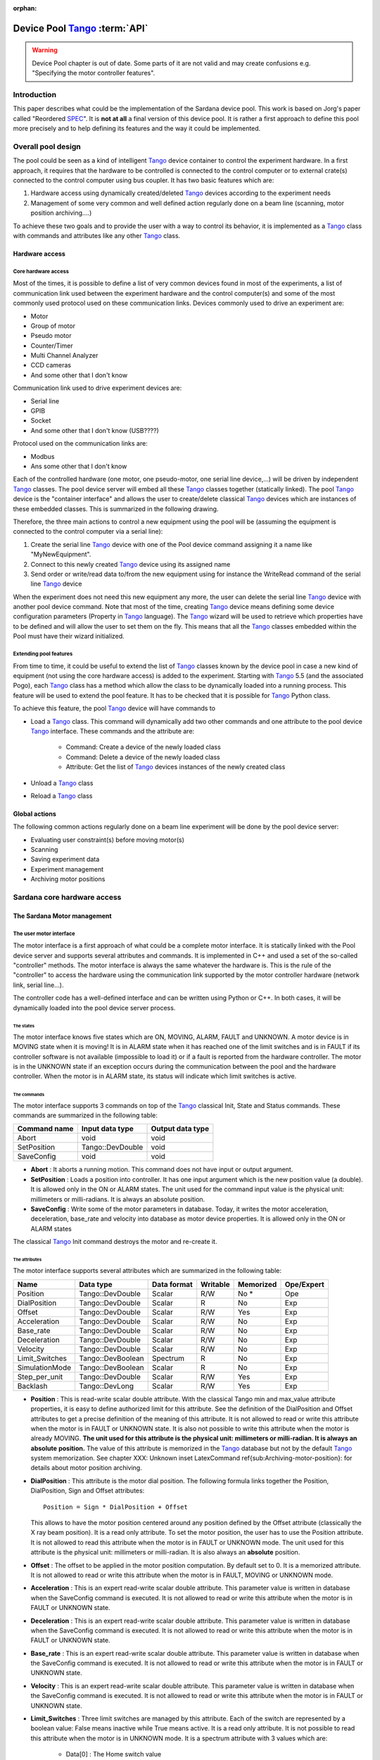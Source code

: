 :orphan:

==========================================
Device Pool Tango_ :term:`API`
==========================================

.. warning:: Device Pool chapter is out of date. Some parts of it are not valid and may create confusions e.g. "Specifying the motor controller features".

.. todo:: Update this chapter and distribute its contents logically around the documentation.

Introduction
============

This paper describes what could be the implementation of the Sardana
device pool. This work is based on Jorg's paper called "Reordered
SPEC_". It is **not at all** a final version of this device pool. It is rather
a first approach to define this pool more precisely and to help defining its
features and the way it could be implemented. 


Overall pool design
===================

The pool could be seen as a kind of intelligent Tango_ device container
to control the experiment hardware. In a first approach, it requires
that the hardware to be controlled is connected to the control
computer or to external crate(s) connected to the control computer
using bus coupler. It has two basic features which are: 

1. Hardware access using dynamically created/deleted Tango_ devices
   according to the experiment needs

2. Management of some very common and well defined action regularly done
   on a beam line (scanning, motor position archiving....)

To achieve these two goals and to provide the user with a way to
control its behavior, it is implemented as a Tango_ class with commands
and attributes like any other Tango_ class. 


Hardware access
---------------


Core hardware access
^^^^^^^^^^^^^^^^^^^^

Most of the times, it is possible to define a list of very common
devices found in most of the experiments, a list of communication link
used between the experiment hardware and the control computer(s) and
some of the most commonly used protocol used on these communication
links. Devices commonly used to drive an experiment are: 

- Motor

- Group of motor

- Pseudo motor

- Counter/Timer

- Multi Channel Analyzer

- CCD cameras

- And some other that I don't know

Communication link used to drive experiment devices are: 

- Serial line

- GPIB

- Socket

- And some other that I don't know (USB????)

Protocol used on the communication links are: 

- Modbus

- Ans some other that I don't know

Each of the controlled hardware (one motor, one pseudo-motor, one
serial line device,...) will be driven by independent Tango_ classes.
The pool device server will embed all these Tango_ classes together
(statically linked). The pool Tango_ device is the "container
interface" and allows the user to create/delete classical Tango_
devices which are instances of these embedded classes. This is
summarized in the following drawing.

.. image:: /_static/hard.png

Therefore, the three main actions to control a new equipment using the
pool will be (assuming the equipment is connected to the control
computer via a serial line): 

1. Create the serial line Tango_ device with one of the Pool device
   command assigning it a name like "MyNewEquipment".

2. Connect to this newly created Tango_ device using its assigned name

3. Send order or write/read data to/from the new equipment using for
   instance the WriteRead command of the serial line Tango_ device

When the experiment does not need this new equipment any more, the
user can delete the serial line Tango_ device with another pool device
command. Note that most of the time, creating Tango_ device means
defining some device configuration parameters (Property in Tango_
language). The Tango_ wizard will be used to retrieve which properties
have to be defined and will allow the user to set them on the fly.
This means that all the Tango_ classes embedded within the Pool must
have their wizard initialized. 


Extending pool features
^^^^^^^^^^^^^^^^^^^^^^^

From time to time, it could be useful to extend the list of Tango_
classes known by the device pool in case a new kind of equipment (not
using the core hardware access) is added to the experiment. Starting
with Tango_ 5.5 (and the associated Pogo), each Tango_ class has a
method which allow the class to be dynamically loaded into a running
process. This feature will be used to extend the pool feature. It has
to be checked that it is possible for Tango_ Python class.

.. image:: /_static/dyn.png

To achieve this feature, the pool Tango_ device will have commands to 

- Load a Tango_ class. This command will dynamically add two other
  commands and one attribute to the pool device Tango_ interface. These
  commands and the attribute are:

    - Command: Create a device of the newly loaded class
    
    - Command: Delete a device of the newly loaded class
    
    - Attribute: Get the list of Tango_ devices instances of the newly
      created class
    
    
- Unload a Tango_ class

- Reload a Tango_ class


Global actions
--------------

The following common actions regularly done on a beam line experiment
will be done by the pool device server: 

- Evaluating user constraint(s) before moving motor(s)

- Scanning

- Saving experiment data

- Experiment management

- Archiving motor positions


Sardana core hardware access
============================


The Sardana Motor management
----------------------------


The user motor interface
^^^^^^^^^^^^^^^^^^^^^^^^

The motor interface is a first approach of what could be a complete
motor interface. It is statically linked with the Pool device server
and supports several attributes and commands. It is implemented in C++
and used a set of the so-called "controller" methods. The motor
interface is always the same whatever the hardware is. This is the
rule of the "controller" to access the hardware using the
communication link supported by the motor controller hardware (network
link, serial line...).

.. image:: /_static/motor.png

The controller code has a well-defined interface and can be written
using Python or C++. In both cases, it will be dynamically loaded into
the pool device server process. 


The states
""""""""""

The motor interface knows five states which are ON, MOVING, ALARM,
FAULT and UNKNOWN. A motor device is in MOVING state when it is
moving! It is in ALARM state when it has reached one of the limit
switches and is in FAULT if its controller software is not available
(impossible to load it) or if a fault is reported from the hardware
controller. The motor is in the UNKNOWN state if an exception occurs
during the communication between the pool and the hardware controller.
When the motor is in ALARM state, its status will indicate which limit
switches is active. 


The commands
""""""""""""

The motor interface supports 3 commands on top of the Tango_ classical
Init, State and Status commands. These commands are summarized in the
following table:

============  ================  ================
Command name  Input data type   Output data type  
============  ================  ================
Abort         void              void              
SetPosition   Tango::DevDouble  void              
SaveConfig    void              void              
============  ================  ================

- **Abort** : It aborts a running motion. This command does not have input or
  output argument.

- **SetPosition** : Loads a position into controller. It has one input argument which is
  the new position value (a double). It is allowed only in the ON or
  ALARM states. The unit used for the command input value is the
  physical unit: millimeters or milli-radians. It is always an absolute
  position.

- **SaveConfig** : Write some of the motor parameters in database. Today, it writes the
  motor acceleration, deceleration, base_rate and velocity into database
  as motor device properties. It is allowed only in the ON or ALARM
  states

The classical Tango_ Init command destroys the motor and re-create it. 


The attributes
""""""""""""""

The motor interface supports several attributes which are summarized
in the following table:

==============  =================  ===========  ========  =========  ==========
Name            Data type          Data format  Writable  Memorized  Ope/Expert  
==============  =================  ===========  ========  =========  ==========
Position        Tango::DevDouble   Scalar       R/W       No *       Ope         
DialPosition    Tango::DevDouble   Scalar       R         No         Exp         
Offset          Tango::DevDouble   Scalar       R/W       Yes        Exp         
Acceleration    Tango::DevDouble   Scalar       R/W       No         Exp         
Base_rate       Tango::DevDouble   Scalar       R/W       No         Exp         
Deceleration    Tango::DevDouble   Scalar       R/W       No         Exp         
Velocity        Tango::DevDouble   Scalar       R/W       No         Exp         
Limit_Switches  Tango::DevBoolean  Spectrum     R         No         Exp         
SimulationMode  Tango::DevBoolean  Scalar       R         No         Exp         
Step_per_unit   Tango::DevDouble   Scalar       R/W       Yes        Exp         
Backlash        Tango::DevLong     Scalar       R/W       Yes        Exp         
==============  =================  ===========  ========  =========  ==========

- **Position** : This is read-write scalar double attribute. With the classical Tango
  min and max_value attribute properties, it is easy to define
  authorized limit for this attribute. See the definition of the
  DialPosition and Offset attributes to get a precise definition of the
  meaning of this attribute. It is not allowed to read or write this
  attribute when the motor is in FAULT or UNKNOWN state. It is also not
  possible to write this attribute when the motor is already MOVING. **The unit used for this attribute is the physical unit: millimeters or
  milli-radian. It is always an** **absolute** **position.** The value of this attribute is memorized in the Tango_ database but not
  by the default Tango_ system memorization. See chapter
  XXX: Unknown inset LatexCommand \ref{sub:Archiving-motor-position}:
  for details about motor position archiving.

- **DialPosition** : This attribute is the motor dial position. The following formula
  links together the Position, DialPosition, Sign and Offset attributes: ::
  
    Position = Sign * DialPosition + Offset
  
  This allows to have the motor position centered around any position
  defined by the Offset attribute (classically the X ray beam position).
  It is a read only attribute. To set the motor position, the user has
  to use the Position attribute. It is not allowed to read this
  attribute when the motor is in FAULT or UNKNOWN mode. The unit used
  for this attribute is the physical unit: millimeters or milli-radian.
  It is also always an **absolute** position.

- **Offset** : The offset to be applied in the motor position computation. By
  default set to 0. It is a memorized attribute. It is not allowed to
  read or write this attribute when the motor is in FAULT, MOVING or
  UNKNOWN mode.

- **Acceleration** : This is an expert read-write scalar double attribute. This parameter
  value is written in database when the SaveConfig command is executed.
  It is not allowed to read or write this attribute when the motor is in
  FAULT or UNKNOWN state.

- **Deceleration** : This is an expert read-write scalar double attribute. This parameter
  value is written in database when the SaveConfig command is executed.
  It is not allowed to read or write this attribute when the motor is in
  FAULT or UNKNOWN state.

- **Base_rate** : This is an expert read-write scalar double attribute. This parameter
  value is written in database when the SaveConfig command is executed.
  It is not allowed to read or write this attribute when the motor is in
  FAULT or UNKNOWN state.

- **Velocity** : This is an expert read-write scalar double attribute. This parameter
  value is written in database when the SaveConfig command is executed.
  It is not allowed to read or write this attribute when the motor is in
  FAULT or UNKNOWN state.

- **Limit_Switches** : Three limit switches are managed by this attribute. Each of the
  switch are represented by a boolean value: False means inactive while
  True means active. It is a read only attribute. It is not possible to
  read this attribute when the motor is in UNKNOWN mode. It is a
  spectrum attribute with 3 values which are:

    - Data[0] : The Home switch value
    
    - Data[1] : The Upper switch value
    
    - Data[2] : The Lower switch value
    
    
- **SimulationMode** : This is a read only scalar boolean attribute. When set, all motion
  requests are not forwarded to the software controller and then to the
  hardware. When set, the motor position is simulated and is immediately
  set to the value written by the user. To set this attribute, the user
  has to used the pool device Tango_ interface. The value of the
  position, acceleration, deceleration, base_rate, velocity and offset
  attributes are memorized at the moment this attribute is set. When
  this mode is turned off, if the value of any of the previously
  memorized attributes has changed, it is reapplied to the memorized
  value. It is not allowed to read this attribute when the motor is in
  FAULT or UNKNOWN states.

- **Step_per_unit** : This is the number of motor step per millimeter or per degree. It is
  a memorized attribute. It is not allowed to read or write this
  attribute when the motor is in FAULT or UNKNOWN mode. It is also not
  allowed to write this attribute when the motor is MOVING. The default
  value is 1.

- **Backlash** : If this attribute is defined to something different than 0, the
  motor will always stop the motion coming from the same mechanical
  direction. This means that it could be possible to ask the motor to go
  a little bit after the desired position and then to return to the
  desired position. The attribute value is the number of steps the motor
  will pass the desired position if it arrives from the "wrong"
  direction. This is a signed value. If the sign is positive, this means
  that the authorized direction to stop the motion is the increasing
  motor position direction. If the sign is negative, this means that the
  authorized direction to stop the motion is the decreasing motor
  position direction. It is a memorized attribute. It is not allowed to
  read or write this attribute when the motor is in FAULT or UNKNOWN
  mode. It is also not allowed to write this attribute when the motor is
  MOVING. Some hardware motor controllers are able to manage this
  backlash feature. If it is not the case, the motor interface will
  implement this behavior.

All the motor devices will have the already described attributes but
some hardware motor controller supports other features which are not
covered by this list of pre-defined attributes. Using Tango_ dynamic
attribute creation, a motor device may have extra attributes used to
get/set the motor hardware controller specific features. The main
characteristics of these extra attributes are : 

- Name defined by the motor controller software (See next chapter)

- Data type is BOOLEAN, LONG, DOUBLE or STRING defined by the motor
  controller software (See next chapter)

- The data format is always Scalar

- The write type is READ or READ_WRITE defined by the motor controller
  software (See next chapter). If the write type is READ_WRITE, the
  attribute is memorized by the Tango_ layer


The motor properties
""""""""""""""""""""

Each motor device has a set of properties. Five of these properties
are automatically managed by the pool software and must not be changed
by the user. These properties are named Motor_id, _Acceleration,
_Velocity, _Base_rate and _Deceleration. The user properties are:

======================  =============
Property name           Default value  
======================  =============
Sleep_bef_last_read     0
======================  =============

This property defines the time in milli-second that the software
managing a motor movement will wait between it detects the end of the
motion and the last motor position reading. 


Getting motor state and limit switches using event
""""""""""""""""""""""""""""""""""""""""""""""""""

The simplest way to know if a motor is moving is to survey its state.
If the motor is moving, its state will be MOVING. When the motion is
over, its state will be back to ON (or ALARM if a limit switch has
been reached). The pool motor interface allows client interested by
motor state or motor limit switches value to use the Tango_ event
system subscribing to motor state change event. As soon as a motor
starts a motion, its state is changed to MOVING and an event is sent.
As soon as the motion is over, the motor state is updated ans another
event is sent. In the same way, as soon as a change in the limit
switches value is detected, a change event is sent to client(s) which
have subscribed to change event on the Limit_Switches attribute. 


Reading the motor position attribute
""""""""""""""""""""""""""""""""""""

For each motor, the key attribute is its position. Special care has
been taken on this attribute management. When the motor is not moving,
reading the Position attribute will generate calls to the controller
and therefore hardware access. When the motor is moving, its position
is automatically read every 100 milli-seconds and stored in the Tango
polling buffer. This means that a client reading motor Position
attribute while the motor is moving will get the position from the
Tango_ polling buffer and will not generate extra controller calls. It
is also possible to get a motor position using the Tango_ event system.
When the motor is moving, an event is sent to the registered clients
when the change event criterion is true. By default, this change event
criterion is set to be a difference in position of 5. It is tunable on
a motor basis using the classical motor Position attribute abs_change
property or at the pool device basis using its DefaultMotPos_AbsChange
property. Anyway, not more than 10 events could be sent by second.
Once the motion is over, the motor position is made unavailable from
the Tango_ polling buffer and is read a last time after a tunable
waiting time (Sleep_bef_last_read property). A forced change event
with this value is sent to clients using events. 


The Motor Controller
^^^^^^^^^^^^^^^^^^^^

XXX: Unknown inset LatexCommand \label{sub:The-Motor-Controller}:

Each controller code is built as a shared library or as a Python
module which is dynamically loaded by the pool device the first time
one controller using the shared library (or the module) is created.
Each controller is uniquely defined by its name following the syntax::
    
    <controller_file_name>.<controller_class_name>/<instance_name>

At controller creation time, the pool checks the controller unicity on
its control system (defined by the TANGO_HOST). It is possible to
write controller using either C++ or Python language. Even if a Tango
device server is a multi-threaded process, every access to the same
controller will be serialized by a monitor managed by the Motor
interface. This monitor is attached to the controller class and not to
the controller instance to handle cases where several instances of the
same controller class is used. For Python controller, this monitor
will also take care of taking/releasing the Python Global Interpreter
Lock (GIL) before any call to the Python controller is executed. 


The basic
"""""""""

For motor controller, a pre-defined set of methods has to be
implemented in the class implementing the controller interface. These
methods can be splitted in 6 different types which are: 

1. Methods to create/remove motor

2. Methods to move motor(s)

3. Methods to read motor(s) position

4. Methods to get motor(s) state

5. Methods to configure a motor

6. Remaining methods.

These methods, their rules and their execution sequencing is detailed
in the following sub-chapters. The motor controller software layer is
also used to inform the upper level of the features supported by the
underlying hardware. This is called the controller **features** . It is detailed in a following sub-chapter. Some controller may need
some configuration data. This will be supported using Tango
properties. This is detailed in a dedicated sub-chapter. 


Specifying the motor controller features
""""""""""""""""""""""""""""""""""""""""

A controller feature is something that motor hardware controller is
able to do or require on top of what has been qualified as the basic
rules. Even if these features are common, not all the controllers
implement them. Each of these common features are referenced by a pre-
defined string. The controller code writer defined (from a pre-defined
list) which of these features his hardware controller
implements/requires. This list (a Python list or an array of C
strings) has a well-defined name used by the upper layer software to
retrieve it. The possible strings in this list are (case independent): 

- **CanDoBacklash** : The hardware controller manages the motor backlash if the user
  defines one

- **WantRounding** : The hardware controller wants an integer number of step

- **encoder** : The hardware knows how to deal with encoder

- **home** : The hardware is able to manage home switch

- **home_acceleration** : It is possible to set the acceleration for motor homing

- **home_method** _ **xxx** : The hardware knows the home method called xxx

- **home_method_yyy** : The hardware knows the home method called yyy

The name of this list is simply: **ctrl_features** . If this list is not defined, this means that the hardware does not
support/require any of the additional features. The Tango_ motor class
will retrieve this list from the controller before the first motor
belonging to this controller is created. As an example, we suppose
that we have a pool with two classes of motor controller called Ctrl_A
and Ctrl_B. The controllers features list are (in Python) ::

    Controller A : ctrl_features = ['CanDoBacklash','encoder'] 
    ControllerB : ctrl_features = ['WantRounding','home','home_method_xxx']

All motors devices belonging to the controller A will have the Encoder
and Backlash features. For these motors, the backlash will be done by
the motor controller hardware. All the motors belonging to the
controller B will have the rounding, home and home_method features.
For these motors, the backlash will be done by the motor interface
code. 


Specifying the motor controller extra attributes
""""""""""""""""""""""""""""""""""""""""""""""""

XXX: Unknown inset LatexCommand \label{par:Specifying-the-motor}:

Some of the hardware motor controller will have features not defined
in the features list or not accessible with a pre-defined feature. To
provide an interface to these specific hardware features, the
controller code can define extra attributes. Another list called : **ctrl_extra_attributes** is used to define them. This list (Python dictionary or an array of
classical C strings) is used to define the name, data and read-write
type of the Tango_ attribute which will be created to deal with these
extra features. The attribute created for these controller extra
features are all: 

- Boolean, Long, Double or String

- Scalar

- Read or Read/Write (and memorized if Read/Write).

For Python classes (Python controller class), it is possible to define
these extra attributes informations using a Python dictionary called **ctrl_extra** _ **attributes** . The extra attribute name is the dictionary element key. The
dictionary element value is another dictionary with two members which
are the extra attribute data type and the extra attribute read/write
type. For instance, for our IcePap controller, this dictionary to
defined one extra attribute called "SuperExtra" of data type Double
which is also R/W will be::

    ctrl_extra_attributes = { "SuperExtra" : { "Type" : "DevDouble", "R/W Type", "READ_WRITE" } }

For C++ controller class, the extra attributes are defined within an
array of **Controller::ExtraAttrInfo** structures. The name of this array has to be
<Ctrl_class_name>_ctrl_extra_attributes. Each
Controller::ExtraAttrInfo structure has three elements which are all
pointers to classical C string (const char \*). These elements are:

    1. The extra attribute name
    2. The extra attribute data type
    3. The extra attribute R/W type

A NULL pointer defined the last extra attribute. The following is an
example of extra attribute definition for a controller class called
"DummyController"::

    Controller::ExtraAttrInfo DummyController_ctrl_extra_attributes[] = 
        { { "SuperExtra", "DevDouble", "Read_Write" }, NULL };
    
The string describing the extra attribute data type may have the
following value (case independent): 

- DevBoolean, DevLong, DevDouble or DevString (in Python, a preceding
  "PyTango." is allowed)

The string describing the extra attribute R/W type may have the
following value (case independent) 

- Read or Read_Write (in Python, a preceding "PyTango." is allowed)


Methods to create/remove motor from controller
""""""""""""""""""""""""""""""""""""""""""""""

Two methods are called when creating or removing motor from a
controller. These methods are called **AddDevice** and **DeleteDevice** . The AddDevice method is called when a new motor belonging to the
controller is created within the pool. The DeleteDevice method is
called when a motor belonging to the controller is removed from the
pool. 


Methods to move motor(s)
""""""""""""""""""""""""

Four methods are used when a request to move motor(s) is executed.
These methods are called **PreStartAll** , **PreStartOne** , **StartOne** and **StartAll** .
The algorithm used to move one or several motors is the following::

    /FOR/ Each controller(s) implied in the motion
         - Call PreStartAll()
    /END FOR/
     
    /FOR/ Each motor(s) implied in the motion
         - ret = PreStartOne(motor to move, new position)
         - /IF/ ret is true
              - Call StartOne(motor to move, new position)
         - /END IF/
    /END FOR/
     
    /FOR/ Each controller(s) implied in the motion
         - Call StartAll()
    /END FOR/

The following array summarizes the rule of each of these methods:

====================  ================================  =================================  =======================================  =================================
                      PresStartAll()                    PreStartOne()                      StartOne()                               StartAll()                         
====================  ================================  =================================  =======================================  =================================
Default action        Does nothing                      Return true                        Does nothing                             Does nothing                       
Externally called by  Writing the Position attribute    Writing the Position attribute     Writing the Position attribute           Writing the Position attribute     
Internally called     Once for each implied controller  For each implied motor             For each implied motor                   Once for each implied controller   
Typical rule          Init internal data for motion     Check if motor motion is possible  Set new motor position in internal data  Send order to physical controller  
====================  ================================  =================================  =======================================  =================================

This algorithm covers the sophisticated case where a physical
controller is able to move several motors at the same time. For some
simpler controller, it is possible to implement only the StartOne()
method. The default implementation of the three remaining methods is
defined in a way that the algorithm works even in such a case. 


Methods to read motor(s) position
"""""""""""""""""""""""""""""""""

Four methods are used when a request to read motor(s) position is
received. These methods are called PreReadAll, PreReadOne, ReadAll and
ReadOne. The algorithm used to read position of one or several motors
is the following::

    /FOR/ Each controller(s) implied in the reading
         - Call PreReadAll()
    /END FOR/
     
    /FOR/ Each motor(s) implied in the reading
         - PreReadOne(motor to read)
    /END FOR/
     
    /FOR/ Each controller(s) implied in the reading
         - Call ReadAll()
    /END FOR/
     
    /FOR/ Each motor(s) implied in the reading
         - Call ReadOne(motor to read)
    /END FOR/

The following array summarizes the rule of each of these methods:

====================  ================================  ===================================  =================================  =================================================================
                      PreReadAll()                      PreReadOne()                         ReadAll()                          ReadOne()                                                          
====================  ================================  ===================================  =================================  =================================================================
Default action        Does nothing                      Does nothing                         Does nothing                       Print message on the screen and returns NaN. Mandatory for Python  
Externally called by  Reading the Position attribute    Reading the Position attribute       Reading the Position attribute     Reading the Position attribute                                     
Internally called     Once for each implied controller  For each implied motor               For each implied controller        Once for each implied motor                                        
Typical rule          Init internal data for reading    Memorize which motor has to be read  Send order to physical controller  Return motor position from internal data                           
====================  ================================  ===================================  =================================  =================================================================

This algorithm covers the sophisticated case where a physical
controller is able to read several motors positions at the same time.
For some simpler controller, it is possible to implement only the
ReadOne() method. The default implementation of the three remaining
methods is defined in a way that the algorithm works even in such a
case. 


Methods to get motor(s) state
"""""""""""""""""""""""""""""

XXX: Unknown inset LatexCommand \label{par:Methods-to-get-state}:

Four methods are used when a request to get motor(s) state is
received. These methods are called PreStateAll, PreStateOne, StateAll
and StateOne. The algorithm used to get state of one or several motors
is the following : 



::

    /FOR/ Each controller(s) implied in the state getting
         - Call PreStateAll()
    /END FOR/
     
    /FOR/ Each motor(s) implied in the state getting
         - PreStateOne(motor to get state)
    /END FOR/
     
    /FOR/ Each controller(s) implied in the state getting
         - Call StateAll()
    /END FOR/
     
    /FOR/ Each motor(s) implied in the getting state
         - Call StateOne(motor to get state)
    /END FOR/

The following array summarizes the rule of each of these methods:

====================  ================================  ===================================  =================================  =====================================
                      PreStateAll()                     PreStateOne()                        StateAll()                         StateOne()                             
====================  ================================  ===================================  =================================  =====================================
Default action        Does nothing                      Does nothing                         Does nothing                       Mandatory for Python                   
Externally called by  Reading the motor state           Reading the motor state              Reading the motor state            Reading the motor state                
Internally called     Once for each implied controller  For each implied motor               For each implied controller        Once for each implied motor            
Typical rule          Init internal data for reading    Memorize which motor has to be read  Send order to physical controller  Return motor state from internal data  
====================  ================================  ===================================  =================================  =====================================

This algorithm covers the sophisticated case where a physical
controller is able to read several motors state at the same time. For
some simpler controller, it is possible to implement only the
StateOne() method. The default implementation of the three remaining
methods is defined in a way that the algorithm works even in such a
case. 


Methods to configure a motor
""""""""""""""""""""""""""""

The rule of these methods is to 

- Get or Set motor parameter(s) with methods called GetPar() or SetPar()

- Get or Set motor extra feature(s) parameter with methods called
  GetExtraAttributePar() or SetExtraAttributePar()

The following table summarizes the usage of these methods:

=========  ==============================================================================================  ============================================================================================================  =================================================  =====================================================
           GetPar()                                                                                        SetPar()                                                                                                      GetExtraAttributePar()                             SetExtraAttributePar()                                 
=========  ==============================================================================================  ============================================================================================================  =================================================  =====================================================
Called by  Reading the Velocity, Acceleration, Base_rate, Deceleration and eventually Backlash attributes  Writing the Velocity, Acceleration, Base_rate, Deceleration, Step_per_unit and eventually Backlash attribute  Reading any of the extra attributes                Writing any of the extra attributes                    
Rule       Get parameter from physical controller                                                          Set parameter in physical controller                                                                          Get extra attribute value from the physical layer  Set additional attribute value in physical controller  
=========  ==============================================================================================  ============================================================================================================  =================================================  =====================================================

Please, note that the default implementation of the GetPar() prints a
message on the screen and returns a NaN double value. The
GetExtraAttributePar() default implementation also prints a message on
the screen and returns a string set to "Pool_met_not_implemented". 


The remaining methods
"""""""""""""""""""""

The rule of the remaining methods are to 

- Load a new motor position in a controller with a method called
  DefinePosition()

- Abort a running motion with a method called AbortOne()

- Send a raw string to the controller with a method called SendToCtrl()

The following table summarizes the usage of these methods:

=========  =======================================  =======================  =========================================================================
           DefinePosition()                         AbortOne()               SendToCtrl()                                                               
=========  =======================================  =======================  =========================================================================
Called by  The motor SetPosition command            The motor Abort command  The Pool SendToController command                                          
Rule       Load a new motor position in controller  Abort a running motion   Send the input string to the controller and returns the controller answer  
=========  =======================================  =======================  =========================================================================

Controller properties
"""""""""""""""""""""

XXX: Unknown inset LatexCommand \label{par:Controller-properties}:

Each controller may have a set of **properties** to configure itself. Properties are defined at the controller class
level but can be re-defined at the instance level. It is also possible
to define a property default value. These default values are stored
within the controller class code. If a default value is not adapted to
specific object instance, it is possible to define a new property
value which will be stored in the Tango_ database. Tango_ database
allows storing data which are not Tango_ device property. This storage
could be seen simply as a couple name/value. Naming convention for
this kind of storage could be defined as:
    
    controller_class->prop: value or 
    controller_class/instance->prop: value

The calls necessary to retrieve/insert/update these values from/to the
database already exist in the Tango_ core. The algorithm used to
retrieve a property value is the following::

    - Property value = Not defined
     
    /IF/ Property has a default value
        - Property value = default value
    /ENDIF/
     
    /IF/ Property has a value defined in db at class level
        - Property value = class db value
    /ENDIF/
     
    /IF/ Property has a value defined in db at instance level
        - Property value = instance db value
    /ENDIF/
     
    /IF/ Property still not defined
        - Error
    /ENDIF/

As an example, the following array summarizes the result of this
algorithm. The example is for an IcePap controller and the property is
the port number (called port_number):

==============  ======  ======  ======  ======  ======
                case 1  case 2  case 3  case 4  case 5  
==============  ======  ======  ======  ======  ======
default value   5000    5000    5000    5000            
class in DB                     5150    5150            
inst. in DB             5200            5250            
Property value  5000    5200    5150    5250    Error   
==============  ======  ======  ======  ======  ======


- Case 1: The IcePap controller class defines one property called
  port_number and assigns it a default value of 5000 
- Case 2 : An IcePap controller is created with an instance name
  "My_IcePap". The property IcePap/My_IcePap->port_number has been set
  to 5200 in db 
- Case 3: The hard coded value of 5000 for port number does not fulfill
  the need. A property called IcePap->port_number set to 5150 is defined
  in db. 
- Case 4: We have one instance of IcePap called "My_IcePap" for which we
  have defined a property "IcePap/My_IcePap" set to 5250. 
- Case 5: The IcePap controller has not defined a default value for the
  property. 

In order to provide the user with a friendly interface, all the
properties defined for a controller class have to have informations
hard-coded into the controller class code. We need at least three
informations and sometimes four for each property. They are: 

1. The property name (Mandatory)

2. The property description (Mandatory)

3. The property data type (Mandatory)

4. The property default value (Optional)

With these informations, a graphical user interface is able to build
at controller creation time a panel with the list of all the needed
properties, their descriptions and eventually their default value. The
user then have the possibility to re-define property value if the
default one is not valid for his usage. This is the rule of the
graphical panel to store the new value into the Tango_ database. The
supported data type for controller property are:

==================  ====================================
Property data type  String to use in property definition
==================  ====================================
Boolean             DevBoolean                          
Long                DevLong                             
Double              DevDouble                           
String              DevString                           
Boolean array       DevVarBooleanArray                  
Long array          DevVarLongArray                     
Double array        DevVarDoubleArray                   
String array        DevVarStringArray                   
==================  ====================================

For Python classes (Python controller class), it is possible to define
these properties informations using a Python dictionary called **class_prop** . The property name is the dictionary element key. The dictionary
element value is another dictionary with two or three members which
are the property data type, the property description and an optional
default value. If the data type is an array, the default value has to
be defined in a Python list or tuple. For instance, for our IcePap
port number property, this dictionary will be ::

    class_prop = { "port_number" : { "Type" : "DevLong", "Description",
        "Port on which the IcePap software server is listening", "DefaultValue" : 5000 } }

For C++ controller class, the properties are defined within an array
of **Controller::PropInfo** structures. The name of this array has to be
<Ctrl_class_name>_class_prop. Each Controller::PropInfo structure has
four elements which are all pointers to classical C string (const char
\*). These elements are:

    1. The property name
    2. The property description
    3. The property data type
    4. The property default value (NULL if not used)

A NULL pointer defined the last property. The following is an example
of property definition for a controller class called "DummyController"::

    
    Controller::PropInfo DummyController_class_prop[] = 
    {{"The prop","The first CPP property","DevLong","12"},
     {"Another_Prop","The second CPP property","DevString",NULL},
     {"Third_Prop","The third CPP property","DevVarLongArray","11,22,33"},
     NULL};

The value of these properties is passed to the controller at
controller instance creation time using a constructor parameter. In
Python, this parameter is a dictionnary and the base class of the
controller class will create one object attribute for each property.
In our Python example, the controller will have an attribute called
"port_number" with its value set to 5000. In C++, the controller
contructor receives a vector of **Controller::Properties** structure. Each Controller::Properties structure has two elements
which are: 

    1. The property name as a C++ string
    2. The property value in a **PropData** structure. This PropData structure has four elements which are
        1. A C++ vector of C++ bool type
        2. A C++ vector of C++ long type
        3. A C++ vector of C++ double type
        4. A C++ vector of C++ string.

Only the vector corresponding to the property data type has a size
different than 0. If the property is an array, the vector has as many
elements as the property has. 


The MaxDevice property
""""""""""""""""""""""

Each controller has to have a property defining the maximum number of
device it supports. This is a mandatory requirement. Therefore, in
Python this property is simply defined by setting the value of a
controller data member called **MaxDevice** which will be taken as the default value for the controller. In C++,
you have to define a global variable called
<Ctrl_class_name>_MaxDevice. The management of the number of devices created using a controller
(limited by this property) will be completely done by the pool
software. The information related to this property is automatically
added as first element in the information passed to the controller at
creation time. The following is an example of the definition of this
MaxDevice property in C++ for a controller class called
"DummyController" 



::

    long DummyController_MaxDevice = 16;


C++ controller
""""""""""""""

For C++, the controller code is implemented as a set of classes: A
base class called **Controller** and a class called **MotorController** which inherits from Controller. Finally, the user has to write its
controller class which inherits from MotorController. 


XXX: Unknown layout Subparagraph: The Controller class 
XXX: XXX: Unknown inset LatexCommand \label{sub:The-Cpp-Controller-class}:
This class defined two pure virtual methods, seven virtual methods and
some data types. The methods defined in this class are: 

1. void **Controller::AddDevice** (long axe_number) 
   Pure virtual

2. void **Controller::DeleteDevice** (long axe_number) 
   Pure virtual

3. void **Controller::PreStateAll** () 
   The default implementation does nothing

4. void **Controller::PreStateOne** (long idx_number) 
   The default implementation does nothing. The parameter is the device
   index in the controller

5. void **Controller::StateAll** () 
   The default implementation does nothing

6. void **Controller::StateOne** (long idx_number,CtrlState \*ptr) 
   Read a device state. The CtrlState data type is a structure with two
   elements which are:

    - A long dedicated to return device state (format ??)
    
    - A string used in case the motor is in FAULT and the controller is able
      to return a string describing the fault.
    
    
7. string **Controller::SendToCtrl** (string in_string) 
   Send the input string to the controller without interpreting it and
   returns the controller answer

8. Controller::CtrlData **Controller::GetExtraAttributePar** (long idx_number,string &extra_attribute_name) 
   Get device extra attribute value. The name of the extra attribute is
   passed as the second argument of the method. The default definition of
   this method prints a message on the screen and returns a string set to
   "Pool_meth_not_implemented". The CtrlData data type is a structure
   with the following elements

    1. A data type enumeration called data_type describing which of the
       following element is valid (BOOLEAN, LONG, DOUBLE or STRING)
    
    2. A boolean data called bo_data for boolean transfer
    
    3. A long data called lo_data for long transfer
    
    4. A double data called db_data for double transfer
    
    5. A C++ string data called str_data for string transfer
    
    
9. void **Controller::SetExtraAttributePar** (long idx_number, string &extra_attribute_name, Controller::CtrlData
   &extra_attribute_value) 
   Set device extra attribute value.

It also has one data member which is the controller instance name with
one method to return it 

1. string & **Controller::get_name** (): Returns the controller instance name


XXX: Unknown layout Subparagraph: The MotorController class
This class defined twelve virtual methods with default implementation.
The virtual methods declared in this class are: 

1. void **MotorController::PreStartAll** () 
   The default implementation does nothing.

2. bool **MotorController::PreStartOne** (long axe_number, double wanted_position) 
   The default implementation returns True.

3. void **MotorController::StartOne** (long axe_number, double wanted_position) 
   The default implementation does nothing.

4. void **MotorController::StartAll** () 
   Start the motion. The default implementation does nothing.

5. void **MotorController::PreReadAll** () 
   The default implementation does nothing.

6. void **MotorController::PreReadOne** (long axe_number) 
   The default implementation does nothing.

7. void **MotorController::ReadAll** () 
   The default implementation does nothing.

8. double **MotorController::ReadOne** (long axe_number) 
   Read a position. The default implementation does nothing.

9. void **MotorController::AbortOne** (long axe_number) 
   Abort a motion. The default implementation does nothing.

10. void **MotorController::DefinePosition** (long axe_number, double new_position) 
    Load a new position. The default implementation does nothing.

11. Controller::CtrlData **MotorController::GetPar** (long axe_number, string &par_name) 
    Get motor parameter value. The CtrlData data type is a structure with
    the following elements

    1. A data type enumeration called data_type describing which of the
       following element is valid (BOOLEAN, LONG, DOUBLE or STRING)
    
    2. A boolean data called bo_data for boolean transfer
    
    3. A long data called lo_data for long transfer
    
    4. A double data called db_data for double transfer
    
    5. A C++ string data called str_data for string transfer
    
    A motor controller has to handle four or five different possible
    values for the "par_name" parameter which are: 
    
    - Acceleration
    
    - Deceleration
    
    - Velocity
    
    - Base_rate
    
    - Backlash which has to be handled only for controller which has the
      backlash feature
    
    The default definition of this method prints a message on the screen
    and returns a NaN double value. 
    
    
12. void **MotorController::SetPar** (long axe_number, string &par_name, Controller::CtrlData &par_value) 
    Set motor parameter value. The default implementation does nothing. A
    motor controller has to handle five or six different value for the
    "par_name" parameter which are:

    - Acceleration
    
    - Deceleration
    
    - Velocity
    
    - Base_rate
    
    - Step_per_unit
    
    - Backlash which has to be handled only for controller which has the
      backlash feature
    
    The description of the CtrlData type is given in the documentation of
    the GetPar() method. The default definition of this method does
    nothing 
    
    
This class has only one constructor which is 

1. **MotorController::MotorController** (const char \*) 
   Constructor of the MotorController class with the controller name as
   instance name

Please, note that this class defines a structure called MotorState
which inherits from the Controller::CtrlState and which has a data
member: 

1. A long describing the motor limit switches state (bit 0 for the Home
   switch, bit 1 for Upper Limit switch and bit 2 for the Lower Limit
   switch)

This structure is used in the StateOne() method. 


XXX: Unknown layout Subparagraph: The user controller class 
XXX: XXX: Unknown inset LatexCommand \label{par:The-user-controller}:
The user has to implement the remaining pure virtual methods
(AddDevice and DeleteDevice) and has to re-define virtual methods if
the default implementation does not cover his needs. The controller
code has to define two global variables which are: 

1. **Motor_Ctrl_class_name** (for Motor controller). This is an array of classical C strings
   terminated by a NULL pointer. Each array element is the name of a
   Motor controller class defined in this file.

2. **<CtrlClassName>_MaxDevice** . This variable is a long defining the maximum number of device that
   the controller hardware can support.

On top of that, a controller code has to define a C function (defined
as "extern C") which is called by the pool to create instance(s) of
the controller class. This function has the following definition::

    Controller * **_create_<Controller class name>** (const char \*ctrl_instance_name,vector<Controller::Properties> &props)

For instance, for a controller class called DummyController, the name
of this function has to be: _create_DummyController(). The parameters
passed to this function are: 

1. The forth parameter given to the pool during the CreateController
   command (the instance name).

2. A reference to a C++ vector with controller properties as defined in 
   XXX: Unknown inset LatexCommand \ref{par:Controller-properties}:

The rule of this C function is to create one instance of the user
controller class passing it the arguments it has received. The
following is an example of these definitions 



::

    //
    // Methods of the DummyController controller
    //
    ....
    
    const char *Motor_Ctrl_class_name[] = {"DummyController",NULL};
     
    long DummyController_MaxDevice = 16;
     
    extern "C" {
    Controller *_create_DummyController(const char *inst,vector<Controller::Properties> &prop)
    {
       return new DummyController(inst,prop);
    }
    }

On top of these mandatory definitions, you can define a controller
documentation string, controller properties, controller features and
controller extra features. The documentation string is the first
element of the array returned by the Pool device GetControllerInfo
command as detailed in 
XXX: Unknown inset LatexCommand \ref{ite:GetControllerInfo:}: 
. It has to be defined as a classical C string (const char \*) with a
name like <Ctrl_class_name>_doc. The following is an example of a
controller C++ code defining all these elements. 



::

    //
    // Methods of the DummyController controller
    //
    ....
    
    const char *Motor_Ctrl_class_name[] = {"DummyController",NULL};
    const char *DummyController_doc = "This is the C++ controller for the DummyController class";
     
    long DummyController_MaxDevice = 16;
     
    char *DummyController_ctrl_extra_features_list[] = {{"Extra_1","DevLong","Read_Write"},
                                                        {"Super_2","DevString","Read"},
                                                        NULL};
    char *DummyController_ctrl_features[] = {"WantRounding","CanDoBacklash",NULL};
     
    Controller::PropInfo DummyController_class_prop[] =
    {{"The prop","The first CPP property","DevLong","12"},
     {"Another_Prop","The second CPP property","DevString",NULL},
     {"Third_Prop","The third CPP property","DevVarLongArray","11,22,33"},
     NULL};
     
    extern "C" {
    Controller *_create_DummyController(const char *inst,vector<Controller::Properties> &prop)
    {
       return new DummyController(inst,prop);
    }
    }


Python controller
"""""""""""""""""

The principle is exactly the same than the one used for C++ controller
but we don't have pure virtual methods with a compiler checking if
they are defined at compile time. Therefore, it is the pool software
which checks that the following methods are defined within the
controller class when the controller module is loaded (imported): 

- AddDevice

- DeleteDevice

- StartOne or StartAll method

- ReadOne method

- StateOne method

With Python controller, there is no need for function to create
controller class instance. With the help of the Python C API, the pool
device is able to create the needed instances. Note that the
StateOne() method does not have the same signature for Python
controller. 

1. tuple **Stat** e **One** (self,axe_number) 
   Get a motor state. The method has to return a tuple with two or three
   elements which are:

    1. The motor state (as defined by Tango)
    
    2. The limit switch state (integer with bit 0 for Home switch, bit 1 for
       Upper switch and bit 2 for Lower switch)
    
    3. A string describing the motor fault if the controller has this
       feature.
    
    
A Python controller class has to inherit from a class called **MotorController** . This does not add any feature but allow the pool software to realize
that this class is a motor controller. 


Python controller examples
""""""""""""""""""""""""""


XXX: Unknown layout Subparagraph: A minimum controller code
The following is an example of the minimum code structure needed to
write a Python controller : 



::

    1 import socket
    2 import PyTango
    3 import MotorController
    4 
    5 class MinController(MotorController.MotorController):
    6 
    7 #
    8 # Some controller definitions
    9 #
    10 
    11    MaxDevice = 1
    12 
    13 #
    14 # Controller methods
    15 #
    16 
    17    def __init__(self,inst,props):
    18       MotorController.MotorController.__init__(self,inst,props)
    19       self.inst_name = inst
    20       self.socket_connected = False
    21       self.host = "the_host"
    22       self.port = 1111
    23 
    24 #
    25 # Connect to the icepap
    26 #
    27 
    28       self.sock = socket.socket(socket.AF_INET, socket.SOCK_STREAM)
    29       self.sock.connect(self.host, self.port)
    30       self.socket_connected = True
    31 
    32       print "PYTHON -> Connected to", self.host, " on port", self.port
    33 
    34 
    35    def AddDevice(self,axis):
    36       print "PYTHON -> MinController/",self.inst_name,": In AddDevice method for axis",axis
    37 
    38    def DeleteDevice(self,axis):
    39       print "PYTHON -> MinController/",self.inst_name,": In DeleteDevice method for axis",axis
    40 
    41    def StateOne(self,axis):
    42       print "PYTHON -> MinController/",self.inst_name,": In StateOne method for axis",axis
    43       tup = (PyTango.DevState.ON,0)
    44       return tup
    45 
    46    def ReadOne(self,axis):
    47       print "PYTHON -> MinController/",self.inst_name,": In ReadOne method for axis",axis
    48       self.sock.send("Read motor position")
    49       pos = self.sock.recv(1024)
    50       return pos
    51 
    52    def StartOne(self,axis,pos):
    53       print "PYTHON -> MinController/",self.inst_name,": In StartOne method for axis",axis," with pos",pos
    54       self.sock.send("Send motor to position pos")
    
    

Line 11: Definition of the mandatory MaxDevice property set to 1 in
this minimum code 
Line 17-32: The IcePapController constructor code 
Line 35-36: The AddDevice method 
Line 38-39: The DeleteDevice method 
Line 41-44: The StateOne method 
Line 46-50: The ReadOne method reading motor position from the
hardware controller 
Line 52-54: The StartOne method writing motor position at position pos 


XXX: Unknown layout Subparagraph: A full features controller code
The following is an example of the code structure needed to write a
full features Python controller : 



::

    1 import socket
    2 import PyTango
    3 import MotorController
    4 
    5 class IcePapController(MotorController.MotorController)
    6     "This is an example of a Python motor controller class" 
    7 #
    8 # Some controller definitions
    9 #
    10 
    11    MaxDevice = 128
    12    ctrl_features = ['CanDoBacklash'] 
    13    ctrl_extra_attributes = {'IceAttribute':{'Type':'DevLong','R/W Type':'READ_WRITE'}} 
    14    class_prop = {'host':{'Type':'DevString','Description':"The IcePap controller 
    15                          host name",'DefaultValue':"IcePapHost"},
    16                 'port':{'Type':'DevLong','Description':"The port on which the 
    17                          IcePap software is listenning",'DefaultValue':5000}}
    18 
    19 #
    20 # Controller methods
    21 #
    22 
    23    def __init__(self,inst,props):
    24       MotorController.MotorController.__init__(self,inst,props)
    25       self.inst_name = inst
    26       self.socket_connected = False
    27
    28 #
    29 # Connect to the icepap
    30 #
    31 
    32       self.sock = socket.socket(socket.AF_INET, socket.SOCK_STREAM)
    33       self.sock.connect(self.host, self.port)
    34       self.socket_connected = True
    35 
    36       print "PYTHON -> Connected to", self.host, " on port", self.port
    37 
    38 
    39    def AddDevice(self,axis):
    40       print "PYTHON -> IcePapController/",self.inst_name,": In AddDevice method for axis",axis
    41 
    42    def DeleteDevice(self,axis):
    43       print "PYTHON -> IcePapController/",self.inst_name,": In DeleteDevice method for axis",axis
    44 
    45    def PreReadAll(self):
    46       print "PYTHON -> IcePapController/",self.inst_name,": In PreReadAll method"
    47       self.read_pos = []
    48       self.motor_to_read = []
    49 
    50    def PreReadOne(self,axis):
    51       print "PYTHON -> IcePapController/",self.inst_name,": In PreReadOne method for axis",axis
    52       self.motor_to_read.append(axis)
    53 
    54    def ReadAll(self):
    55       print "PYTHON -> IcePapController/",self.inst_name,": In ReadAll method"
    56       self.sock.send("Read motors in the motor_to_read list")
    57       self.read_pos = self.sock.recv(1024)
    58 
    59    def ReadOne(self,axis):
    60       print "PYTHON -> IcePapController/",self.inst_name,": In ReadOne method for axis",axis
    61       return read_pos[axis]
    62 
    63    def PreStartAll(self):
    64       print "PYTHON -> IcePapController/",self.inst_name,": In PreStartAll method"
    65       self.write_pos = []
    66       self.motor_to_write = []
    67 
    68    def PreStartOne(self,axis,pos):
    69       print "PYTHON -> IcePapController/",self.inst_name,": In PreStartOne method for axis",axis," with pos",pos
    70       return True
    71 
    72    def StartOne(self,axis,pos):
    73       print "PYTHON -> IcePapController/",self.inst_name,": In StartOne method for axis",axis," with pos",pos
    74       self.write_pos.append(pos)
    75       self.motor_to_write(axis)
    76 
    77    def StartAll(self):
    78       print "PYTHON -> IcePapController/",self.inst_name,": In StartAll method"
    79       self.sock.send("Write motors in the motor_to_write list at position in the write_pos list"
    80
    81    def PreStateAll(self):
    82       print "PYTHON -> IcePapController/",self.inst_name,": In PreStateAll method"
    83       self.read_state = []
    84       self.motor_to_get_state = []
    85 
    86    def PreStateOne(self,axis):
    87       print "PYTHON -> IcePapController/",self.inst_name,": In PreStateOne method for axis",axis
    88       self.motor_to_get_state.append(axis)
    89 
    90    def StateAll(self):
    91       print "PYTHON -> IcePapController/",self.inst_name,": In StateAll method"
    92       self.sock.send("Read motors state for motor(s) in the motor_to_get_state list")
    93       self.read_state = self.sock.recv(1024)
    94 
    95    def StateOne(self,axis):
    96       print "PYTHON -> IcePapController/",self.inst_name,": In StateOne method for axis",axis
    97       one_state = [read_state[axis]]
    98       return one_state
    99
    100   def SetPar(self,axis,name,value):
    101      if name == 'Acceleration'
    102         print "Setting acceleration to",value
    103      elif name == 'Deceleration'
    104         print "Setting deceleartion to",value
    105      elif name == 'Velocity'
    106         print "Setting velocity to",value
    107      elif name == 'Base_rate'
    108         print "Setting base_rate to",value
    109      elif name == 'Step_per_unit'
    110         print "Setting step_per_unit to",value
    111      elif name == 'Backlash'
    112         print "Setting backlash to",value
    113 
    114    def GetPar(self,axis,name):
    115      ret_val = 0.0
    116      if name == 'Acceleration'
    117         print "Getting acceleration"
    118         ret_val = 12.34
    119       elif name == 'Deceleration'
    120         print "Getting deceleration"
    121         ret_val = 13.34
    122       elif name == 'Velocity'
    123         print "Getting velocity"
    124         ret_val = 14.34
    125       elif name == 'Base_rate'
    126         print "Getting base_rate"
    127         ret_val = 15.34
    128       elif name == 'Backlash'
    129         print "Getting backlash"
    130         ret_val = 123
    131      return ret_val
    132
    133   def SetExtraAttributePar(self,axis,name,value):
    134      if name == 'IceAttribute'
    135         print "Setting IceAttribute to",value
    136 
    137   def GetExtraAttributePar(self,axis,name):
    138      ret_val = 0.0
    139      if name == 'IceAttribute'
    140         print "Getting IceAttribute"
    141         ret_val = 12.34
    142      return ret_val
    143
    144   def AbortOne(self,axis):
    145      print "PYTHON -> IcePapController/",self.inst_name,": Aborting motion for axis:",axis
    146
    147   def DefinePosition(self,axis,value):
    148      print "PYTHON -> IcePapController/",self.inst_name,": Defining position for axis:",axis
    149
    150   def __del__(self):
    151      print "PYTHON -> IcePapController/",self.inst_name,": Aarrrrrg, I am dying"
    152
    153   def SendToCtrl(self,in_str)
    154      print "Python -> MinController/",self.inst_name,": In SendToCtrl method"
    155      self.sock.send("The input string")
    156      out_str = self.sock.recv(1024)
    157      return out_str

Line 6 : Definition of the Python DocString which will also be used
for the first returned value of the Pool device GetControllerInfo
command. See chapter 
XXX: Unknown inset LatexCommand \ref{ite:GetControllerInfo:}: 
to get all details about this command. 
Line 11: Definition of the mandatory MaxDevice property set to 128 
Line 12: Definition of the pre-defined feature supported by this
controller. In this example, only the backlash 
Line 13: Definition of one controller extra feature called IceFeature 
Line 14-17: Definition of 2 properties called host and port 
Line 23-36: The IcePapController constructor code. Note that the
object attribute host and port automatically created by the property
management are used on line 32 
Line 39-40: The AddDevice method 
Line 42-43: The DeleteDevice method 
Line 45-48: The PreReadAll method which clears the 2 list read_pos and
motor_to_read 
Line 50-52: The PreReadOne method. It stores which method has to be
read in the motor_to_read list 
Line 54-57: The ReadAll method. It send the request to read motor
positions to the controller and stores the result in the internal
read_pos list 
Line 59-61: The ReadOne method returning motor position from the
internal read_pos list 
Line 63-66: The PreStartAll method which clears 2 internal list called
write_pos and motor_to_write 
Line 68-70: The PreStartOne method 
Line 72-75: The StartOne method which appends in the write_pos and
motor_to_write list the new motor position and the motor number which
has to be moved 
Line 77-79: The StartAll method sending the request to the controller 
Line 81-84: The PreStateAll method which clears 2 internal list called
read_state and motor_to_get_state 
Line 86-88: The PreStateOne method 
Line 90-93: The StateAll method sending the request to the controller 
Line 95-98: The StateOne method returning motor state from the
internal read_state list 
Line 100-112: The SetPar method managing the acceleration,
deceleration, velocity, base_rate and backlash attributes (because
defined in line 11) 
Line 114-131: The GetPar method managing the same 5 parameters plus
the step_per_unit 
Line 133-135: The SetExtraAttributePar method for the controller extra
feature defined at line 12 
Line 137-142: The GetExtraAttributePar method for controller extra
feature 
Line 144-145: The AbortOne method 
Line 147-148: The DefinePosition method 
Line 153-157: The SendToCtrl method 


Defining available controller features
""""""""""""""""""""""""""""""""""""""

Four data types and two read_write modes are available for the
attribute associated with controller features. The possible data type
are: 

- BOOLEAN

- LONG

- DOUBLE

- STRING

The read_write modes are: 

- READ

- READ_WRITE

All the attributes created to deal with controller features and
defined as READ_WRITE will be memorized attributes. This means that
the attribute will be written with the memorized value just after the
device creation by the Tango_ layer. The definition of a controller
features means defining three elements which are the feature name, the
feature data type and the feature read_write mode. It uses a C++
structure called MotorFeature with three elements which are a C string
(const char \*) for the feature name and two enumeration for the
feature data type and feature read_write mode. All the available
features are defined as an array of these structures in a file called **MotorFeatures.h** 


Controller access when creating a motor
"""""""""""""""""""""""""""""""""""""""

When you create a motor (a new one or at Pool startup time), the calls
executed on the controller depend if a command "SaveConfig" has
already been executed for this motor. If the motor is new and the
command SaveConfig has never been executed for this motor, the
following controller methods are called: 

1. The AddDevice() method

2. The SetPar() method for the Step_per_unit parameter

3. The GetPar() method for the Velocity parameter

4. The GetPar() method for the Acceleration parameter

5. The GetPar() method for the Deceleration parameter

6. The GetPar() method for the Base_rate parameter

If the motor is not new and if a SaveConfig command has been executed
on this motor, during Pool startup sequence, the motor will be created
and the following controller methods will be called: 

1. The AddDevice() method

2. The SetPar() method for the Step_per_unit parameter

3. The SetPar() method for the Velocity parameter

4. The SetPar() method for the Acceleration parameter

5. The SetPar() method for the Deceleration parameter

6. The SetPar() method for the Base_rate parameter

7. The SetExtraAttributePar() method for each of the memorized motor
   extra attributes


The pool motor group interface
------------------------------

The motor group interface allows the user to move several motor(s) at
the same time. It supports several attributes and commands. It is
implemented in C++ and is mainly a set of controller methods call or
individual motor call. The motor group interface is statically linked
with the Pool device server. When creating a group, the user can
define as group member three kinds of elements which are : 

1. A simple motor

2. Another already created group

3. A pseudo-motor

Nevertheless, it is not possible to have several times the same
physical motor within a group. Therefore, each group has a logical
structure (the one defined by the user when the group is created) and
a physical structure (the list of physical motors really used in the
group). 


The states
^^^^^^^^^^

The motor group interface knows four states which are ON, MOVING,
ALARM and FAULT. A motor group device is in MOVING state when one of
the group element is in MOVING state. It is in ALARM state when one of
the motor is in ALARM state (The underlying motor has reached one of
the limit switches). A motor group device is in FAULT state as long as
any one of the underlying motor is in FAULT state. 


The commands
^^^^^^^^^^^^

The motor interface supports 1 command on top of the Tango_ Init, State
and Status command. This command is summarized in the following table:

============  ===============  ================
Command name  Input data type  Output data type
============  ===============  ================
Abort         void             void            
============  ===============  ================

- **Abort** : It aborts a running motion. This command does not have input or
  output argument. It aborts the motion of the motor(s) member of the
  group which are still moving while the command is received.


The attributes
^^^^^^^^^^^^^^

The motor group supports the following attributes:

========  ==============================  ===========  ========
Name      Data type                       Data format  Writable
========  ==============================  ===========  ========
Position  Tango::DevVarDoubleStringArray  Spectrum     R/W     
========  ==============================  ===========  ========

- P **osition** : This is a read/write spectrum of double attribute. Each spectrum
  element is the position of one motor. The order of this array is the
  order used when the motor group has been created. The size of this
  spectrum has to be the size corresponding to the motor number when the
  group is created. For instance, for a group created with 2 motors,
  another group of 3 motors and one pseudo-motor, the size of this
  spectrum when written has to be 6 ( 2 + 3 + 1)


The properties
^^^^^^^^^^^^^^

Each motor group has 6 properties. Five of them are automatically
managed by the pool software and must not be changed by the user.
These properties are called Motor_group_id, Pool_device, Motor_list,
User_group_elt and Pos_spectrum_dim_x. The last property called
Sleep_bef_last_read is a user property.This user property is:

======================  =============
Property name           Default value
======================  =============
Sleep_bef_last_read     0
======================  =============

It defines the time in milli-second that the software managing a motor
group motion will wait between it detects the end of the motion of the
last group element and the last group motors position reading. 


Getting motor group state using event
^^^^^^^^^^^^^^^^^^^^^^^^^^^^^^^^^^^^^

The simplest way to know if a motor group is moving is to survey its
state. If the group is moving, its state will be MOVING. When the
motion is over, its state will be back to ON. The pool motor interface
allows client interested by group state to use the Tango_ event system
subscribing to motor group state change event. As soon as a group
starts a motion, its state is changed to MOVING and an event is sent.
As soon as the motion is over, the group state is updated ans another
event is sent. Events will also be sent to each motor element of the
group when they start moving and when they stop. These events could be
sent before before the group state change event is sent in case of
group motion with different motor motion for each group member. 


Reading the group position attribute
^^^^^^^^^^^^^^^^^^^^^^^^^^^^^^^^^^^^

For each motor group, the key attribute is its position. Special care
has been taken on this attribute management. When the motor group is
not moving (None of the motor are moving), reading the Position
attribute will generate calls to the controller(s) and therefore
hardware access. When the motor group is moving (At least one of its
motor is moving), its position is automatically read every 100 milli-
seconds and stored in the Tango_ polling buffer. This means that a
client reading motor group Position attribute while the group is
moving will get the position from the Tango_ polling buffer and will
not generate extra controller calls. It is also possible to get a
group position using the Tango_ event system. When the group is moving,
an event is sent to the registered clients when the change event
criterion is true. By default, this change event criterion is set to
be a difference in position of 5. It is tunable on a group basis using
the classical group Position attribute "abs_change" property or at the
pool device basis using its DefaultMotGrpPos_AbsChange property.
Anyway, not more than 10 events could be sent by second. Once the
motion is over (None of the motors within the group are moving), the
group position is made unavailable from the Tango_ polling buffer and
is read a last time after a tunable waiting time (Sleep_bef_last_read
property). A forced change event with this value is sent to clients
using events. 


The ghost motor group
^^^^^^^^^^^^^^^^^^^^^

In order to allow pool client software to be entirely event based,
some kind of polling has to be done on each motor to inform them on
state change which are not related to motor motion. To achieve this
goal, one internally managed motor group is created. Each pool motor
is a member of this group. The Tango_ polling thread polls the state
command of this group (Polling period tunable with the pool
Ghostgroup_PollingPeriod property). The code of this group state
command detects change in every motor state and send a state change
event on the corresponding motor. This motor group is not available to
client and is even not defined in the Tango_ database. This is why it
is called the ghost group. 


The pool pseudo motor interface
-------------------------------

The pseudo motor interface acts like an abstraction layer for a motor
or a set of motors allowing the user to control the experiment by
means of an interface which is more meaningful to him(her). 

Each pseudo motor is represented by a C++ written tango device whose
interface allows for the control of a single position (scalar value). 

In order to translate the motor positions into pseudo positions and
vice versa, calculations have to be performed. The device pool
provides a python API class that can be overwritten to provide new
calculations. 


The states
^^^^^^^^^^

The pseudo motor interface knows four states which are ON, MOVING,
ALARM and FAULT. A pseudo motor device is in MOVING state when at
least one motor is in MOVING state. It is in ALARM state when one of
the motor is in ALARM state (The underlying motor has reached one of
the limit switches. A pseudo motor device is in FAULT state as long as
any one of the underlying motor is in FAULT state). 


The commands
^^^^^^^^^^^^

The pseudo motor interface supports 1 command on top of the Tango
Init, State and Status commands. This command is summarized in the
following table:

============  ===============  ================
Command name  Input data type  Output data type  
============  ===============  ================
Abort         void             void              
============  ===============  ================

- **Abort** : It aborts a running movement. This command does not have input or
  output argument. It aborts the movement of the motor(s) member of the
  pseudo motor which are still moving while the command is received.


The attributes
^^^^^^^^^^^^^^

The pseudo motor supports the following attributes:

========  ================  ===========  ========
Name      Data type         Data format  Writable  
========  ================  ===========  ========
Position  Tango::DevDouble  Scalar       R/W       
========  ================  ===========  ========

- **Position** : This is read-write scalar double attribute. With the classical Tango
  min and max_value, it is easy to define authorized limit for this
  attribute. It is not allowed to read or write this attribute when the
  pseudo motor is in FAULT or UNKNOWN state. It is also not possible to
  write this attribute when the motor is already MOVING.


The PseudoMotor system class
^^^^^^^^^^^^^^^^^^^^^^^^^^^^

This chapter describes how to write a valid python pseudo motor system
class. 


Prerequisites
"""""""""""""

Before writing the first python pseudo motor class for your device
pool two checks must be performed: 

1. The device pool **PoolPath** property must exist and must point to the directory which will contain
   your python pseudo motor module. The syntax of this PseudoPath
   property is the same used in the PATH or PYTHONPATH environment
   variables. Please see 
   XXX: Unknown inset LatexCommand \ref{sub:PoolPath}: 
   for more information on setting this property

2. A PseudoMotor.py file is part of the device pool distribution and is
   located in <device pool home dir>/py_pseudo. This directory must be in
   the PYTHONPATH environment variable or it must be part of the **PoolPath** device pool property metioned above


Rules
"""""

A correct pseudo motor system class must obey the following rules: 

1. the python class PseudoMotor of the PseudoMotor module must be
   imported into the current namespace by using one of the python import
   statements:

    
    
    ::
    
        from PseudoMotor import *
        import PseudoMotor or
        from PseudoMotor import PseudoMotor or
    
    
2. the pseudo motor system class being written must be a subclass of the
   PseudoMotor class (see example below)

3. the class variable **motor_roles** must be set to be a tuple of text descriptions containing each motor
   role description. It is crucial that all necessary motors contain a
   textual description even if it is an empty one. This is because the
   number of elements in this tuple will determine the number of required
   motors for this pseudo motor class. The order in which the roles are
   defined is also important as it will determine the index of the motors
   in the pseudo motor system.

4. the class variable **pseudo_motor_roles** must be set if the pseudo motor class being written represents more
   than one pseudo motor. The order in which the roles are defined will
   determine the index of the pseudo motors in the pseudo motor system.
   If the pseudo motor class represents only one pseudo motor then this
   operation is optional. If omitted the value will of pseudo_motor_roles
   will be set to:

    
5. if the pseudo motor class needs some special parameters then the class
   variable parameters must be set to be a dictionary of <parameter name>
   : { <property> : <value> } values where:

    <parameter name> - is a string representing the name of the parameter 
    
    <property> - is one of the following mandatory properties:
    'Description', 'Type'. The 'Default Value' property is optional. 
    
    <value> - is the corresponding value of the property. The
    'Description' can contain any text value. The 'Type' must be one of
    available Tango_ property data types and 'Default Value' must be a
    string containning a valid value for the corresponding 'Type' value. 
    
    
6. the pseudo motor class must implement a **calc_pseudo** method with the following signature:

    
    
    ::
    
        number = calc_pseudo(index, physical_pos, params = None)
    
    The method will receive as argument the index of the pseudo motor for
    which the pseudo position calculation is requested. This number refers
    to the index in the pseudo_motor_roles class variable. 
    
    The physical_pos is a tuple containing the motor positions. 
    
    The params argument is optional and will contain a dictionary of
    <parameter name> : <value>. 
    
    The method body should contain a code to translate the given motor
    positions into pseudo motor positions. 
    
    The method will return a number representing the calculated pseudo
    motor position. 
    
    
7. the pseudo motor class must implement a **calc_physical** method with the following signature:

    
    
    ::
    
        number = calc_physical(index, pseudo_pos, params = None)
    
    The method will receive as argument the index of the motor for which
    the physical position calculation is requested. This number refers to
    the index in the motor_roles class variable. 
    
    The pseudo_pos is a tuple containing the pseudo motor positions. 
    
    The params argument is optional and will contain a dictionary of
    <parameter name> : <value>. 
    
    The method body should contain a code to translate the given pseudo
    motor positions into motor positions. 
    
    The method will return a number representing the calculated motor
    position. 
    
    
8. Optional implementation of **calc_all_pseudo** method with the following signature:

    
    
    ::
    
        ()/[]/number = calc_all_pseudo(physical_pos,params = None)
    
    The method will receive as argument a physical_pos which is a tuple of
    motor positions. 
    
    The params argument is optional and will contain a dictionary of
    <parameter name> : <value>. 
    
    The method will return a tuple or a list of calculated pseudo motor
    positions. If the pseudo motor class represents a single pseudo motor
    then the return value could be a single number. 
    
    
9. Optional implementation of **calc_all_physical** method with the following signature:

    
    
    ::
    
        ()/[]/number = calc_all_physical(pseudo_pos, params = None)
    
    The method will receive as argument a pseudo_pos which is a tuple of
    pseudo motor positions. 
    
    The params argument is optional and will contain a dictionary of
    <parameter name> : <value>. 
    
    The method will return a tuple or a list of calculated motor
    positions. If the pseudo motor class requires a single motor then the
    return value could be a single number. 
    
    
**Note:** The default implementation **calc_all_physical** and **calc_all_pseudo** methods will call calc_physical and calc_pseudo for each motor and
physical motor respectively. Overwriting the default implementation
should only be done if a gain in performance can be obtained. 


Example
^^^^^^^

One of the most basic examples is the control of a slit. The slit has
two blades with one motor each. Usually the user doesn't want to
control the experiment by directly handling these two motor positions
since their have little meaning from the experiments perspective. 


.. image:: /_static/gap_offset.png



Instead, it would be more useful for the user to control the
experiment by means of changing the gap and offset values. Pseudo
motors gap and offset will provide the necessary interface for
controlling the experiments gap and offset values respectively. 

The calculations that need to be performed are: 


\[ \left\{ \begin{array}{l} gap=sl2t+sl2b\\ offset=\frac{sl2t-sl2b}{2}\end{array}\right.\]


\[ \left\{ \begin{array}{l} sl2t=-offset+\frac{gap}{2}\\ sl2b=offset+\frac{gap}{2}\end{array}\right.\]


The corresponding python code would be: 



::

    
    01  class Slit(PseudoMotor):
    02      """A Slit system for controlling gap and offset pseudo motors."""
    04
    05      pseudo_motor_roles = ("Gap", "Offset")
    06      motor_roles = ("Motor on blade 1", "Motor on blade 2")
    07
    08  def calc_physical(self,index,pseudo_pos,params = None):
    09      half_gap = pseudo_pos[0]/2.0
    10      if index == 0:
    11          return -pseudo_pos[1] + half_gap
    12      else
    13          return pseudo_pos[1] + half_gap
    14
    15  def calc_pseudo(self,index,physical_pos,params = None):
    16      if index == 0:
    17          return physical_pos[1] + physical_pos[0]
    18      else:
    19          return (physical_pos[1] - physical_pos[0])/2.0


read gap position diagram
"""""""""""""""""""""""""

The following diagram shows the sequence of operations performed when
the position is requested from the gap pseudo motor: 


.. image:: /_static/gap_read.png




write gap position diagram
""""""""""""""""""""""""""

The following diagram shows the sequence of operations performed when
a new position is written to the gap pseudo motor: 


.. image:: /_static/gap_write.png


The Counter/Timer interface
---------------------------


The Counter/Timer user interface
^^^^^^^^^^^^^^^^^^^^^^^^^^^^^^^^

The Counter/Timer interface is statically linked with the Pool device
server and supports several attributes and commands. It is implemented
in C++ and used a set of the so-called "controller" methods. The
Counter/Timer interface is always the same whatever the hardware is.
This is the rule of the "controller" to access the hardware using the
communication link supported by the hardware (network link, Serial
line...). 

The controller code has a well-defined interface and can be written
using Python or C++. In both cases, it will be dynamically loaded into
the pool device server process. 


The states
""""""""""

The Counter/Timer interface knows four states which are `ON`, *MOVING*,
**FAULT** and UNKNOWN. A Counter/Timer device is in MOVING state when it
is counting! It is in FAULT if its controller software is not
available (impossible to load it), if a fault is reported from the
hardware controller or if the controller software returns an
unforeseen state. The device is in the UNKNOWN state if an exception
occurs during the communication between the pool and the hardware
controller. 


The commands
""""""""""""

The Counter/Timer interface supports 2 commands on top of the Tango
classical Init, State and Status commands. These commands are
summarized in the following table:

============  ===============  ================
Command name  Input data type  Output data type  
============  ===============  ================
Start         void             void              
Stop          void             void              
============  ===============  ================


- **Start** : When the device is used as a counter, this commands allows the
  counter to start counting. When it is used as a timer, this command
  starts the timer. This command changes the device state from ON to
  MOVING. It is not allowed to execute this command if the device is
  already in the MOVING state.

- **Stop** : When the device is used as a counter, this commands stops the
  counter. When it is used as a timer, this command stops the timer.
  This commands changes the device state from MOVING to ON. It is a no
  action command if this command is received and the device is not in
  the MOVING state.


The attributes
""""""""""""""

The Counter/Timer interface supports several attributes which are
summarized in the following table:

==============  =================  ===========  ========  =========  ==========
Name            Data type          Data format  Writable  Memorized  Ope/Expert  
==============  =================  ===========  ========  =========  ==========
Value           Tango::DevDouble   Scalar       R/W       No         Ope         
SimulationMode  Tango::DevBoolean  Scalar       R         No         Ope         
==============  =================  ===========  ========  =========  ==========

- **Value** : This is read-write scalar double attribute. Writing the value is
  used to clear (or to preset) a counter or to set a timer time. For
  counter, reading the value allows the user to get the count number.
  For timer, the read value is the elapsed time since the timer has been
  started. After the acquisition, the value stays unchanged until a new
  count/time is started. For timer, the unit of this attribute is the
  second.

- **SimulationMode** : This is a read only scalar boolean attribute. When set, all the
  counting/timing requests are not forwarded to the software controller
  and then to the hardware. When set, the device Value is always 0. To
  set this attribute, the user has to used the pool device Tango
  interface. It is not allowed to read this attribute when the device is
  in FAULT or UNKNOWN states.


The properties
""""""""""""""

Each Counter/Timer device has one property which is automatically
managed by the pool software and must not be changed by the user. This
property is named Channel_id. 


The Counter/Timer controller
^^^^^^^^^^^^^^^^^^^^^^^^^^^^

The CounterTimer controller follows the same principles already
explained for the Motor controller in chapter 
XXX: Unknown inset LatexCommand \ref{sub:The-Motor-Controller}: 



The basic
"""""""""

For Counter/Timer, the pre-defined set of methods which has to be
implemented can be splitted in 7 different types which are: 

1. Methods to create/remove counter/timer experiment channel

2. Methods to get channel(s) state

3. Methods to read channel(s)

4. Methods to load channel(s)

5. Methods to start channel(s)

6. Methods to configure a channel

7. Remaining method


The CounterTimer controller features
""""""""""""""""""""""""""""""""""""

Not defined yet 


The CounterTimer controller extra attributes
""""""""""""""""""""""""""""""""""""""""""""

The definition is the same than the one defined for Motor controller
and explained in chapter 
XXX: Unknown inset LatexCommand \ref{par:Specifying-the-motor}: 



Methods to create/remove Counter Timer Channel
""""""""""""""""""""""""""""""""""""""""""""""

Two methods are called when creating or removing counter/timer channel
from a controller. These methods are called **AddDevice** and **DeleteDevice** . The AddDevice method is called when a new channel belonging to the
controller is created within the pool. The DeleteDevice method is
called when a channel belonging to the controller is removed from the
pool. 


Method(s) to get Counter Timer Channel state.
"""""""""""""""""""""""""""""""""""""""""""""

These methods follow the same definition than the one defined for
Motor controller which are detailed in chapter 
XXX: Unknown inset LatexCommand \ref{par:Methods-to-get-state}: 
. 


Method(s) to read Counter Timer Experiment Channel
""""""""""""""""""""""""""""""""""""""""""""""""""

Four methods are used when a request to read channel(s) value is
received. These methods are called PreReadAll, PreReadOne, ReadAll and
ReadOne. The algorithm used to read value of one or several channels
is the following : 



::

    /FOR/ Each controller(s) implied in the reading
         - Call PreReadAll()
    /END FOR/
     
    /FOR/ Each channel(s) implied in the reading
         - PreReadOne(channel to read)
    /END FOR/
     
    /FOR/ Each controller(s) implied in the reading
         - Call ReadAll()
    /END FOR/
     
    /FOR/ Each channel(s) implied in the reading
         - Call ReadOne(channel to read)
    /END FOR/

The following array summarizes the rule of each of these methods:

====================  ================================  =====================================  =================================  =================================================================
                      PreReadAll()                      PreReadOne()                           ReadAll()                          ReadOne()                                                          
====================  ================================  =====================================  =================================  =================================================================
Default action        Does nothing                      Does nothing                           Does nothing                       Print message on the screen and returns NaN. Mandatory for Python  
Externally called by  Reading the Value attribute       Reading the Value attribute            Reading the Value attribute        Reading the Value attribute                                        
Internally called     Once for each implied controller  For each implied channel               For each implied controller        Once for each implied channel                                      
Typical rule          Init internal data for reading    Memorize which channel has to be read  Send order to physical controller  Return channel value from internal data                            
====================  ================================  =====================================  =================================  =================================================================

This algorithm covers the sophisticated case where a physical
controller is able to read several channels positions at the same
time. For some simpler controller, it is possible to implement only
the ReadOne() method. The default implementation of the three
remaining methods is defined in a way that the algorithm works even in
such a case. 


Method(s) to load Counter Timer Experiment Channel
""""""""""""""""""""""""""""""""""""""""""""""""""

Four methods are used when a request to load channel(s) value is
received. These methods are called PreLoadAll, PreLoadOne, LoadAll and
LoadOne. The algorithm used to load value in one or several channels
is the following::

    /FOR/ Each controller(s) implied in the loading
         - Call PreLoadAll()
    /END FOR/
     
    /FOR/ Each channel(s) implied in the loading
         - ret = PreLoadOne(channel to load,new channel value)
         - /IF/ ret is true
              - Call LoadOne(channel to load, new channel value)
         - /END IF/
    /END FOR/
     
    /FOR/ Each controller(s) implied in the loading
         - Call LoadAll()
    /END FOR/
    
    

The following array summarizes the rule of each of these methods:

====================  ================================  =============================  ======================================  =================================
                      PreLoadAll()                      PreLoadOne()                   LoadOne()                               LoadAll()                          
====================  ================================  =============================  ======================================  =================================
Default action        Does nothing                      Returns true                   Does nothing                            Does nothing                       
Externally called by  Writing the Value attribute       Writing the Value attribute    Writing the Value attribute             Writing the Value attribute        
Internally called     Once for each implied controller  For each implied channel       For each implied channel                Once for each implied controller   
Typical rule          Init internal data for loading    Check if counting is possible  Set new channel value in internal data  Send order to physical controller  
====================  ================================  =============================  ======================================  =================================

This algorithm covers the sophisticated case where a physical
controller is able to write several channels positions at the same
time. For some simpler controller, it is possible to implement only
the LoadOne() method. The default implementation of the three
remaining methods is defined in a way that the algorithm works even in
such a case. 


Method(s) to start Counter Timer Experiment Channel
"""""""""""""""""""""""""""""""""""""""""""""""""""

Four methods are used when a request to start channel(s) is received.
These methods are called PreStartAllCT, PreStartOneCT, StartAllCT and
StartOneCT. The algorithm used to start one or several channels is the
following::

    /FOR/ Each controller(s) implied in the starting
         - Call PreStartAllCT()
    /END FOR/
     
    /FOR/ Each channel(s) implied in the starting
         - ret = PreStartOneCT(channel to start)
         - /IF/ ret is true
              - Call StartOneCT(channel to start)
         - /END IF/
    /END FOR/
     
    /FOR/ Each controller(s) implied in the starting
         - Call StartAllCT()
    /END FOR/

The following array summarizes the rule of each of these methods:

====================  ================================  =============================  ======================================  =================================
                      PreStartAllCT()                   PreStartOneCT()                StartOneCT()                            StartAllCT()                       
====================  ================================  =============================  ======================================  =================================
Default action        Does nothing                      Returns true                   Does nothing                            Does nothing                       
Externally called by  The Start command                 The Start command              The Start command                       The Start command                  
Internally called     Once for each implied controller  For each implied channel       For each implied channel                Once for each implied controller   
Typical rule          Init internal data for starting   Check if starting is possible  Set new channel value in internal data  Send order to physical controller  
====================  ================================  =============================  ======================================  =================================

This algorithm covers the sophisticated case where a physical
controller is able to write several channels positions at the same
time. For some simpler controller, it is possible to implement only
the StartOneCT() method. The default implementation of the three
remaining methods is defined in a way that the algorithm works even in
such a case. 


Methods to configure Counter Timer Experiment Channel
"""""""""""""""""""""""""""""""""""""""""""""""""""""

The rule of these methods is to 

- Get or Set channel extra attribute(s) parameter with methods called
  GetExtraAttributePar() or SetExtraAttributePar()

The following table summarizes the usage of these methods:

=========  =================================================  =====================================================
           GetExtraAttributePar()                             SetExtraAttributePar()                                 
=========  =================================================  =====================================================
Called by  Reading any of the extra attributes                Writing any of the extra attributes                    
Rule       Get extra attribute value from the physical layer  Set additional attribute value in physical controller  
=========  =================================================  =====================================================


The GetExtraAttributePar() default implementation returns a string set
to "Pool_meth_not_implemented". 


Remaining methods
"""""""""""""""""

The rule of the remaining methods is to 

- Send a raw string to the controller with a method called SendToCtrl()

- Abort a counting counter/timer with a method called AbortOne()

The following table summarizes the usage of this method:

=========  =========================================================================  =============================
           SendToCtrl()                                                               AbortOne()                     
=========  =========================================================================  =============================
Called by  The Pool SendToController command                                          The Stop CounterTimer command  
Rule       Send the input string to the controller and returns the controller answer  Abort a running count          
=========  =========================================================================  =============================

The Counter Timer controller properties (including the MaxDevice
""""""""""""""""""""""""""""""""""""""""""""""""""""""""""""""""

property)

The definition is the same than the one defined for Motor controller
and explained in chapter 
XXX: Unknown inset LatexCommand \ref{par:Controller-properties}: 



C++ controller
""""""""""""""

For C++, the controller code is implemented as a set of classes: A
base class called **Controller** and a class called **CoTiController** which inherits from Controller. Finally, the user has to write its
controller class which inherits from CoTiController. The Controller
class has already been detailed in 
XXX: Unknown inset LatexCommand \ref{sub:The-Cpp-Controller-class}: 
. 


XXX: Unknown layout Subparagraph: The CoTiController class
The CoTiController class defines thirteen virtual methods which are: 

1. void **CoTiController::PreReadAll** () 
   The default implementation does nothing

2. void **CoTiController::PreReadOne** (long idx_to_read) 
   The default implementation does nothing

3. void **CoTiController::ReadAll** () 
   The default implementation does nothing

4. double **CoTiController::ReadOne** (long idx_to_read) 
   The default implementation prints a message on the screen and return a
   NaN value

5. void **CoTiController::PreLoadAll** () 
   The default implementation does nothing

6. bool **CoTiController::PreLoadOne** (long idx_to_load,double new_value) 
   The default implementation returns true

7. void **CoTiController::LoadOne** (long idx_to_load,double new_value) 
   The default implementation does nothing

8. void **CoTiController::LoadAll** () 
   The default implementation does nothing

9. void **CoTiController::PreStartAllCT** () 
   The default implementation does nothing

10. bool **CoTiController::PreStartOneCT** (long idx_to_start) 
    The default implementation returns true

11. void **CoTiController::StartOneCT** (long idx_to_start) 
    The default implementation does nothing

12. void **CoTiController::StartAllCT** () 
    The default implementation does nothing

13. void **CoTiController::AbortOne** (long idx_to_abort) 
    The default implementation does nothing

This class has one constructor which is 

1. **CoTiController::CoTiController** (const char \*) 
   Constructor of the CoTiController class with the controller instance
   name as parameter


XXX: Unknown layout Subparagraph: The user controller class
The user has to implement the remaining pure virtual methods
(AddDevice and DeleteDevice) and has to re-define virtual methods if
the default implementation does not cover his needs. The controller
code has to define two global variables which are: 

1. **CounterTimer_Ctrl_class_name** : This is an array of classical C strings terminated by a NULL
   pointer. Each array element is the name of a Counter Timer Channel
   controller defined in the file.

2. **<CtrlClassName>_MaxDevice** : Idem motor controller definition

On top of that, a controller code has to define a C function to create
the controller object. This is similar to the Motor controller
definition which is documented in 
XXX: Unknown inset LatexCommand \ref{par:The-user-controller}: 



Python controller
"""""""""""""""""

The principle is exactly the same than the one used for C++ controller
but we don't have pure virtual methods with a compiler checking if
they are defined at compile time. Therefore, it is the pool software
which checks that the following methods are defined within the
controller class when the controller module is loaded (imported): 

- AddDevice

- DeleteDevice

- ReadOne method

- StateOne method

- StartOneCT or StartAllCT method

- LoadOne or LoadAll method

With Python controller, there is no need for function to create
controller class instance. With the help of the Python C API, the pool
device is able to create the needed instances. Note that the
StateOne() method does not have the same signature for Python
controller.

1. tuple **Stat** e **One** (self,idx_number) 
   Get a channel state. The method has to return a tuple with one or two
   elements which are:

    1. The channel state (as defined by Tango)
    
    2. A string describing the motor fault if the controller has this
       feature.
    
    
A Python controller class has to inherit from a class called 
**CounterTimerController** . This does not add any feature but allows the pool
software to realize that this class is a Counter Timer Channel controller.


The Unix Timer
--------------

A timer using the Unix getitimer() and setitimer() system calls is
provided. It is a Counter/Timer C++ controller following the
definition of the previous chapter. Therefore, the device created
using this controller will have the Tango_ interface as the one
previously described. 

The Unix Timer controller shared library is called **UxTimer.so** and the 
Controlller class is called **UnixTimer** . This controller is foresee to 
have only one device (MaxDevice = 1) 


The ZeroDExpChannel interface
-----------------------------

The ZeroDExpChannel is used to access any kind of device which returns
a scalar value and which are not counter or timer. Very often (but not
always), this is a commercial measurement equipment connected to a
GPIB bus. In order to have a precise as possible measurement, an
acquisition loop is implemented for these ZeroDExpChannel device. This
acquisition loop will simply read the data from the hardware as fast
as it can (only "sleeping" 20 mS between each reading) and a
computation is done on the resulting data set to return only one
value. Three types of computation are foreseen. The user selects which
one he needs with an attribute. The time during which this acquisition
loop will get data is also defined by an attribute 


The ZeroDExpChannel user interface
^^^^^^^^^^^^^^^^^^^^^^^^^^^^^^^^^^

The ZeroDExpChannel interface is statically linked with the Pool
device server and supports several attributes and commands. It is
implemented in C++ and used a set of the so-called "controller"
methods. The ZeroDExpChannel interface is always the same whatever the
hardware is. This is the rule of the "controller" to access the
hardware using the communication link supported by the hardware
(network link, GPIB...). 

The controller code has a well-defined interface and can be written
using Python or C++. In both cases, it will be dynamically loaded into
the pool device server process. 


The states
""""""""""

The ZeroDExpChannel interface knows five states which are ON, MOVING,
ALARM, FAULT and UNKNOWN. A ZeroDExpChannel device is in MOVING state
when it is acquiring data! It is in ALARM state when at least one
error has occured during the last acquisition. It is in FAULT if its
controller software is not available (impossible to load it), if a
fault is reported from the hardware controller or if the controller
software returns an unforeseen state. The device is in the UNKNOWN
state if an exception occurs during the communication between the pool
and the hardware controller. 


The commands
""""""""""""

The ZeroDExpChannel interface supports 2 commands on top of the Tango
classical Init, State and Status commands. These commands are
summarized in the following table:

============  ===============  ================
Command name  Input data type  Output data type  
============  ===============  ================
Start         void             void              
Stop          void             void              
============  ===============  ================

- **Start** : Start the acquisition for the time defined by the attribute
  CumulatedTime. If the CumulatedTime attribute value is 0, the
  acquisition will not automatically stop until a Stop command is
  received. This command changes the device state from ON to MOVING. It
  is not allowed to execute this command if the device is already in the
  MOVING state.

- **Stop** : Stop the acquisition. This commands changes the device state from
  MOVING to ON. It is a no action command if this command is received
  and the device is not in the MOVING state.


The attributes
""""""""""""""

The ZeroDExpChannel interface supports several attributes which are
summarized in the following table:

=====================  =================  ===========  ========  =========  ==========
Name                   Data type          Data format  Writable  Memorized  Ope/Expert  
=====================  =================  ===========  ========  =========  ==========
Value                  Tango::DevDouble   Scalar       R         No         Ope         
CumulatedValue         Tango::DevDouble   Scalar       R         No         Ope         
CumulationTime         Tango::DevDouble   Scalar       R/W       Yes        Ope         
CumulationType         Tango::DevLong     Scalar       R/W       Yes        Ope         
CumulatedPointsNumber  Tango::DevLong     Scalar       R         No         Ope         
CumulatedPointsError   Tango::DevLong     Scalar       R         No         Ope         
SimulationMode         Tango::DevBoolean  Scalar       R         No         Ope         
=====================  =================  ===========  ========  =========  ==========

- **Value** : This is read scalar double attribute. This is the live value reads
  from the hardware through the controller

- **CumulatedValue** : This is a read scalar double attribute. This is the result of the
  data acquisition after the computation defined by the CumulationType
  attribute has been applied. This value is 0 until an acquisition has
  been started. After an acquisition, the attribute value stays
  unchanged until the next acquisition is started. If during the
  acquisition some error(s) has been received while reading the data,
  the attribute quality factor will be set to ALARM

- **CumulationTime** : This is a read-write scalar double and memorized attribute. This is
  the acquisition time in seconds. The acquisition will automatically
  stops after this CumulationTime. Very often, reading the hardware
  device to get one data is time-consuming and it is not possible to
  read the hardware a integer number of times within this
  CumulationTime. A device property called StopIfNoTime (see 
  XXX: Unknown inset LatexCommand \ref{ite:StopIfNoTime:-A-boolean}: 
  ) allows the user to tune the acquisition loop.

- **CumulationType** : This a read-write scalar long and memorized attribute. Defines the
  computation type done of the values gathered during the acquisition.
  Three type of computation are supported:

    1. Sum: The CumulatedValue attribute is the sum of all the data read
       during the acquisition. This is the default type.
    
    2. Average: The CumulatedValue attribute is the average of all the data
       read during the acquisition
    
    3. Integral: The CumulatedValue attribute is a type of the integral of
       all the data read during the acquisition
    
    
- **CumulatedPointsNumber** : This is a read scalar long attribute. This is the number of data
  correctly read during the acquisition. The attribute value is 0 until
  an acquisition has been started and stay unchanged between the end of
  the acquisition and the start of the next one.

- **CumulatedPointsError** : This is a read scalar long attribute. This is the number of times it
  was not possible to read the data from the hardware due to error(s).
  The property ContinueOnError allows the user to define what to do in
  case of error. The attribute value is 0 until an acquisition has been
  started and stay unchanged between the end of the acquisition and the
  start of the next one.

- **SimulationMode** : This is a read only scalar boolean attribute. When set, all the
  acquisition requests are not forwarded to the software controller and
  then to the hardware. When set, the device Value, CumulatedValue,
  CumulatedPointsNumber and CumulatedPointsError are always 0. To set
  this attribute, the user has to used the pool device Tango_ interface.
  The value of the CumulationTime and CumulationType attributes are
  memorized at the moment this attribute is set. When this mode is
  turned off, if the value of any of the previously memorized attributes
  has changed, it is reapplied to the memorized value. It is not allowed
  to read this attribute when the device is in FAULT or UNKNOWN states.


The properties
""""""""""""""

Each ZeroDExpChannel device has a set of properties. One of these
properties is automatically managed by the pool software and must not
be changed by the user. This property is named Channel_id. The user
properties are: 

===============  =============
Property name    Default value  
===============  =============
StopIfNoTime     true           
ContinueOnError  true           
===============  =============

- XXX: Unknown inset LatexCommand \label{ite:StopIfNoTime:-A-boolean}: 
  **StopIfNoTime** : A boolean property. If this property is set to true, the acquisition
  loop will check before acquiring a new data that it has enough time to
  do this. To achieve this, the acquisition loop measures the time
  needed by the previous data read and checks that the actual time plus
  the acquisition time is still less than the CumulationTime. If not,
  the acquisition stops. When this property is set to false, the
  acquisition stops when the acquisition time is greater or equal than
  the CumulationTime

- **ContinueOnError** : A boolean property. If this property is set to true (the default),
  the acquisition loop continues reading the data even after an error
  has been received when trying to read data. If it is false, the
  acquisition stops as soon as an error is detected when trying to read
  data from the hardware.


Getting ZeroDExpChannel state using event
"""""""""""""""""""""""""""""""""""""""""

The simplest way to know if a Zero D Experiment Channel is acquiring
data is to survey its state. If the device is acquiring data, its
state will be MOVING. When the acquisition is over, its state will be
back to ON. The pool ZeroDExpChannel interface allows client
interested by Experiment Channel state value to use the Tango_ event
system subscribing to channel state change event. As soon as a channel
starts an acquisition, its state is changed to MOVING and an event is
sent. As soon as the acquisition is over (for one reason or another),
the channel state is updated and another event is sent. 


XXX: Unknown inset LatexCommand \label{par:Reading-the-ZeroDExpChannel}:
""""""""""""""""""""""""""""""""""""""""""""""""""""""""""""""""""""""""

Reading the ZeroDExpChannel CumulatedValue attribute

During an acquisition, events with CumulatedValue attribute are sent
from the device server to the interested clients. The acquisition loop
will periodically read this event and fire an event. The first and the
last events fired during the acquisition loop do not check the change
event criteria. The other during the acquisition loop check the change
event criteria 


The ZeroDExpChannel Controller
^^^^^^^^^^^^^^^^^^^^^^^^^^^^^^

The ZeroDExpChannel controller follows the same principles already
explained for the Motor controller in chapter 
XXX: Unknown inset LatexCommand \ref{sub:The-Motor-Controller}: 



The basic
"""""""""

For Zero Dimension Experiment Channel, the pre-defined set of methods
which has to be implemented can be splitted in 5 different types which
are: 

1. Methods to create/remove zero dimension experiment channel

2. Methods to get channel(s) state

3. Methods to read channel(s)

4. Methods to configure a channel

5. Remaining method


The ZeroDExpChannel controller features
"""""""""""""""""""""""""""""""""""""""

Not defined yet 


The ZeroDExpChannel controller extra attributes
"""""""""""""""""""""""""""""""""""""""""""""""

The definition is the same than the one defined for Motor controller
and explained in chapter 
XXX: Unknown inset LatexCommand \ref{par:Specifying-the-motor}: 



Methods to create/remove Zero D Experiment Channel
""""""""""""""""""""""""""""""""""""""""""""""""""

Two methods are called when creating or removing experiment channel
from a controller. These methods are called **AddDevice** and **DeleteDevice** . The AddDevice method is called when a new channel belonging to the
controller is created within the pool. The DeleteDevice method is
called when a channel belonging to the controller is removed from the
pool. 


Method(s) to get Zero D Experiment Channel state.
"""""""""""""""""""""""""""""""""""""""""""""""""

These methods follow the same definition than the one defined for
Motor controller which are detailed in chapter 
XXX: Unknown inset LatexCommand \ref{par:Methods-to-get-state}: 
. 


Method(s) to read Zero D Experiment Channel
"""""""""""""""""""""""""""""""""""""""""""

Four methods are used when a request to read channel(s) value is
received. These methods are called PreReadAll, PreReadOne, ReadAll and
ReadOne. The algorithm used to read value of one or several channels
is the following::

    /FOR/ Each controller(s) implied in the reading
         - Call PreReadAll()
    /END FOR/
     
    /FOR/ Each channel(s) implied in the reading
         - PreReadOne(channel to read)
    /END FOR/
     
    /FOR/ Each controller(s) implied in the reading
         - Call ReadAll()
    /END FOR/
     
    /FOR/ Each channel(s) implied in the reading
         - Call ReadOne(channel to read)
    /END FOR/

The following array summarizes the rule of each of these methods:

====================  ================================  =====================================  =================================  =================================================================
                      PreReadAll()                      PreReadOne()                           ReadAll()                          ReadOne()                                                          
====================  ================================  =====================================  =================================  =================================================================
Default action        Does nothing                      Does nothing                           Does nothing                       Print message on the screen and returns NaN. Mandatory for Python  
Externally called by  Reading the Value attribute       Reading the Value attribute            Reading the Value attribute        Reading the Value attribute                                        
Internally called     Once for each implied controller  For each implied channel               For each implied controller        Once for each implied channel                                      
Typical rule          Init internal data for reading    Memorize which channel has to be read  Send order to physical controller  Return channel value from internal data                            
====================  ================================  =====================================  =================================  =================================================================

This algorithm covers the sophisticated case where a physical
controller is able to read several channels positions at the same
time. For some simpler controller, it is possible to implement only
the ReadOne() method. The default implementation of the three
remaining methods is defined in a way that the algorithm works even in
such a case. 


Methods to configure Zero D Experiment Channel
""""""""""""""""""""""""""""""""""""""""""""""

The rule of these methods is to 

- Get or Set channel extra attribute(s) parameter with methods called
  GetExtraAttributePar() or SetExtraAttributePar()

The following table summarizes the usage of these methods:

=========  =================================================  =====================================================
           GetExtraAttributePar()                             SetExtraAttributePar()                                 
=========  =================================================  =====================================================
Called by  Reading any of the extra attributes                Writing any of the extra attributes                    
Rule       Get extra attribute value from the physical layer  Set additional attribute value in physical controller  
=========  =================================================  =====================================================


The GetExtraAttributePar() default implementation returns a string set
to "Pool_meth_not_implemented". 


Remaining method
""""""""""""""""

The rule of the remaining method is to 

- Send a raw string to the controller with a method called SendToCtrl()

The following table summarizes the usage of this method:

=========  =========================================================================
           SendToCtrl()                                                               
=========  =========================================================================
Called by  The Pool SendToController command                                          
Rule       Send the input string to the controller and returns the controller answer  
=========  =========================================================================

The ZeroDExpChannel controller properties (including the MaxDevice property)
""""""""""""""""""""""""""""""""""""""""""""""""""""""""""""""""""""""""""""



The definition is the same than the one defined for Motor controller
and explained in chapter 
XXX: Unknown inset LatexCommand \ref{par:Controller-properties}: 



C++ controller
""""""""""""""

For C++, the controller code is implemented as a set of classes: A
base class called **Controller** and a class called **ZeroDController** which inherits from Controller. Finally, the user has to write its
controller class which inherits from ZeroDController. The Controller
class has already been detailed in 
XXX: Unknown inset LatexCommand \ref{sub:The-Cpp-Controller-class}: 
. 


XXX: Unknown layout Subparagraph: The ZeroDController class
The ZeroDController class defines four virtual methods which are: 

1. void **ZeroDController::PreReadAll** () 
   The default implementation does nothing

2. void **ZeroDController::PreReadOne** (long idx_to_read) 
   The default implementation does nothing

3. void **ZeroDController::ReadAll** () 
   The default implementation does nothing

4. double **ZeroDController::ReadOne** (long idx_to_read) 
   The default implementation prints a message on the screen and return a
   NaN value

This class has one constructor which is 

1. **ZeroDController::ZeroDController** (const char \*) 
   Constructor of the ZeroDController class with the controller instance
   name as parameter


XXX: Unknown layout Subparagraph: The user controller class
The user has to implement the remaining pure virtual methods
(AddDevice and DeleteDevice) and has to re-define virtual methods if
the default implementation does not cover his needs. The controller
code has to define two global variables which are: 

1. **ZeroDExpChannel_Ctrl_class_name** : This is an array of classical C strings terminated by a NULL
   pointer. Each array element is the name of a ZeroDExpChannel
   controller defined in the file.

2. **<CtrlClassName>_MaxDevice** : Idem motor controller definition

On top of that, a controller code has to define a C function to create
the controller object. This is similar to the Motor controller
definition which is documented in 
XXX: Unknown inset LatexCommand \ref{par:The-user-controller}: 



Python controller
"""""""""""""""""

The principle is exactly the same than the one used for C++ controller
but we don't have pure virtual methods with a compiler checking if
they are defined at compile time. Therefore, it is the pool software
which checks that the following methods are defined within the
controller class when the controller module is loaded (imported): 

- AddDevice

- DeleteDevice

- ReadOne method

- StateOne method

With Python controller, there is no need for function to create
controller class instance. With the help of the Python C API, the pool
device is able to create the needed instances. Note that the
StateOne() method does not have the same signature for Python
controller. 

1. tuple **Stat** e **One** (self,idx_number) 
   Get a channel state. The method has to return a tuple with one or two
   elements which are:

    1. The channel state (as defined by Tango)
    
    2. A string describing the motor fault if the controller has this
       feature.
    
    
A Python controller class has to inherit from a class called **ZeroDController** . This does not add any feature but allows the pool software to
realize that this class is a Zero D Experiment Channel controller. 


The OneDExpChannel interface
----------------------------

To be filled in 


The TwoDExpChannel interface
----------------------------

To be filled in 


The Measurement Group interface
-------------------------------

The measurement group interface allows the user to access several data
acquisition channels at the same time. It is implemented as a C++
Tango_ device that is statically linked with the Pool device server. It
supports several attributes and commands. 

The measurement group is the key interface to be used when getting
data. The Pool can have several measurement groups but only one will
be 'in use' at a time. When creating a measurement group, the user can
define four kinds of channels which are: 

1. Counter/Timer

2. ZeroDExpChannel

3. OneDExpChannel

4. TwoDExpChannel

In order to properly use the measurement group, one of the channels
has to be defined as the timer or the monitor. It is not possible to
have several times the same channel in a measurement group. It is also
not possible to create two measurement groups with exactly the same
channels. 


The States
^^^^^^^^^^

The measurement group interface knows five states which are ON,
MOVING, ALARM, FAULT. A group is in MOVING state when it is acquiring
data (which means that the timer/monitor channel is in MOVING state).
A STANDBY state means that the group is not the current active group
of the Pool it belongs to. An ON state means that the group is ready
to be used. ALARM means that no timer or monitor are defined for the
group. If at least one of the channels reported a FAULT by the
controller(s) of that(those) channel(s), the group will be in FAULT
state. 


The commands
^^^^^^^^^^^^

The measurement group interface supports three commands on top of the
Tango_ Init, State and Status commands. These commands are summarized
in the following table:

================  ===============  ================
Command name      Input data type  Output data type  
================  ===============  ================
Start             void             void              
Abort             void             void              
AddExpChannel     String           void              
RemoveExpChannel  String           void              
================  ===============  ================

- **Start** : When the device is in timer mode (Integration_time attribute > 0),
  it will start counting on all channels at the same time until the
  timer channel reaches a value of the Integration_time attribute. When
  the device in in monitor mode (Integration_count attribute > 0), it
  will start counting on all channels at the same time until de monitor
  channel reaches the value of the Integration_count attribute. For more
  details on setting the acquisition mode see 
  XXX: Unknown inset LatexCommand \ref{Measurement Group: The attributes}: 
  . This command will change the device state to MOVING. It will not be
  allowed to execute this command if the device is already in MOVING
  state. This command does not have any input or output arguments. The
  state will change from MOVING to ON only when the last channel reports
  that its acquisition has finished.

- **Abort** : It aborts the running data acquisition. It will stop each channel
  member of the measurement group. This command does not have any input
  or output arguments.

- **AddExpChannel** : adds a new experiment channel to the measurement group. The given
  string argument must be a valid experiment channel in the pool and
  must not be one of the channels of the measurement group. An event
  will be sent on the corresponding attribute representing the list of
  channels in the measurement group. For example, if the given channel
  is a Counter/Timer channel, then an event will be sent for the
  attribute "Counters "(See below for a list of attributes in the measurement group).

- **RemoveExpChannel** : removes the given channel from the measurement group. The given
  string argument must be a valid experiment channel in the measurement
  group. If the channel to be deleted is the current Timer/Monitor then
  the value for the corresponding attribute will be set to "Not Initialized "and an event will be sent. An event will be sent on the corresponding
  attribute representing the list of channels in the measurement group.


XXX: Unknown inset LatexCommand \label{Measurement Group: The attributes}:
^^^^^^^^^^^^^^^^^^^^^^^^^^^^^^^^^^^^^^^^^^^^^^^^^^^^^^^^^^^^^^^^^^^^^^^^^^

The attributes

A measurement group will support 8+n (n being the number of channels)
attributes summarized in the following table:
=========================================  ================  =====================  ========  =========  ==========
Name                                       Data type         Data format            Writable  Memorized  Ope/Expert  
=========================================  ================  =====================  ========  =========  ==========
Integration_time                           Tango::DevDouble  Scalar                 R/W       Yes        Ope         
Integration_count                          Tango::DevLong    Scalar                 R/W       Yes        Ope         
Timer                                      Tango::DevString  Scalar                 R/W       Yes        Ope         
Monitor                                    Tango::DevString  Scalar                 R/W       Yes        Ope         
Counters                                   Tango::DevString  Spectrum               R         No         Ope         
ZeroDExpChannels                           Tango::DevString  Spectrum               R         No         Ope         
OneDExpChannels                            Tango::DevString  Spectrum               R         No         Ope         
TwoDExpChannels                            Tango::DevString  Spectrum               R         No         Ope
<channel_name _{\text{i}} >_Value  Tango::DevDouble Scalar/Spectrum/Image  R         No         Ope
=========================================  ================  =====================  ========  =========  ==========

- **Integration_time** : The group timer integration time. Setting this value to >0 will set
  the measurement group acquisition mode to timer. It will force
  Integration_count attribute to 0 (zero). It will also exclude the
  current Timer channel from the list of Counters. Units are in seconds.

- **Integration_count** : The group monitor count value. Setting this value to >0 will set the
  measurement group acquisition mode change to monitor. It will force
  Integration_time attribute to 0 (zero).

- **Timer** : The name of the channel used as a Timer. A "Not Initialized "value means no timer is defined

- **Monitor** : The name of the channel used as a Monitor. A "Not Initialized "value means no timer is defined

- **Counter** : The list of counter names in the group

- **ZeroDExpChannels** : The list of 0D Experiment channel names in the group

- **OneDExpChannels** : The list of 1D Experiment channel names in the group

- **TwoDExpChannels** : The list of 2D Experiment channel names in the group

- **<channel_name** _{\text{i}} **>_Value** : (with 0\leq i<n ) attributes dynamically created (one for each channel) which will
  contain the corresponding channel Value(for Counter/Timer, 1D or
  2DExpChannels), CumulatedValue(for 0DExpChannels). For Counter/Timers
  and 0DExpChannels the data format will be Scalar. For 1DExpChannels it
  will be Spectrum and for 2DExpChannels it will be Image.


The properties
^^^^^^^^^^^^^^


Device properties
^^^^^^^^^^^^^^^^^

Each measurement group has five properties. All of them are managed
automatically by the pool software and must not be changed by the
user. These properties are called Measurement_group_id, Pool_device,
CT_List, ZeroDExpChannel_List, OneDExpChannel_List,
TwoDExpChannel_List. 




XXX: Unknown inset LatexCommand \label{measurement group:Checking-operation-modes}:
^^^^^^^^^^^^^^^^^^^^^^^^^^^^^^^^^^^^^^^^^^^^^^^^^^^^^^^^^^^^^^^^^^^^^^^^^^^^^^^^^^^

Checking operation mode

Currently, the measurement group supports two operation modes. The
table below shows how to determine the current mode for a measurement
group. 


=======  ================  =================
mode     Integration_time  Integration_count  
=======  ================  =================
Timer    >0.0              0                  
Monitor  0.0               >0                 
Undef    0.0               0                  
=======  ================  =================



'Undef' means no valid values are defined in Integration_time and in
Integration_count. You will not be able to execute the Start command
in this mode. 


Getting measurement group state using event
^^^^^^^^^^^^^^^^^^^^^^^^^^^^^^^^^^^^^^^^^^^

The simplest way to know if a measurement group is acquiring data is
to survey its state. If a measurement group is acquiring data its
state will be MOVING. When the data acquisition is over, its state
will change back to ON. The data acquisition is over when the
measurement group detects that all channels finished acquisition
(their state changed from MOVING to ON).The pool group interface
allows clients interested in group state to use the Tango_ event system
subscribing to measurement group state change event. As soon as a
group starts acquiring data, its state is changed to MOVING and an
event is sent. A new event will be sent when the data acquisition
ends. Events will also be sent to each channel of the group when they
start acquiring data and when they stop. 


Reading the measurement group channel values
^^^^^^^^^^^^^^^^^^^^^^^^^^^^^^^^^^^^^^^^^^^^

For each measurement group there is a set of key dynamic attributes
representing the value of each channel in the group. They are named
<channel_name _{\text{i}} >_Value. Special care has been taken on the management of these
attributes with distinct behavior depending on the type of channel the
attribute represents (Counter/Timer, 0D, 1D or 2D channel). 


Counter/Timer channel values
^^^^^^^^^^^^^^^^^^^^^^^^^^^^

A Counter/Timer Value is represented by a scalar read-only double
attribute. When the measurement group is not taking data, reading the
counter/timer value will generate calls to the controller and
therefore hardware access. When the group is taking data (master
channel is moving), the value of a counter/timer is read every 100
miliseconds and stored in the Tango_ polling buffer. This means that a
client reading the value of the channel while the group is moving will
get the value from the Tango_ polling buffer and will not generate exra
controller calls. It is also possible to get the value using the Tango
event system. When the group is moving, an event is sent to the
registered clients when the change event criteria is true. This is
applicable for each Counter/Timer channel in the group. By default,
this change event criterion is set to be an absolute difference in the
value of 5.0. It is tunable by attribute using the classical "abs_change "property or the pool device basis using its defaultCtGrpVal_AbsChange
property. Anyway, not more than 10 events could be sent by second.
Once the data acquisition is over, the value is made unavailable from
the Tango_ polling buffer and is read a last time. A forced change
event is sent to clients using events. 


Zero D channel values
^^^^^^^^^^^^^^^^^^^^^

A ZeroDExpChannel CumulatedValue is represented by a scalar read-only
double attribute. Usually a ZeroDChannel represents the value of a
single device (ex.: multimeter). Therefore, has hardware access cannot
be optimized for a group of devices, reading the value on the
measurement group device attribute has exactly the same behavior as
reading it directly on the CumulatedValue attribute of the
ZeroDChannel device (see 
XXX: Unknown inset LatexCommand \ref{par:Reading-the-ZeroDExpChannel}: 
). 


One D channel values
^^^^^^^^^^^^^^^^^^^^

To be filled in 


Two D channel values
^^^^^^^^^^^^^^^^^^^^

To be filled in 


Performance
^^^^^^^^^^^

Measurement group devices can often contain many channels. Client
applications often request channel values for the set (or subset) of
channels in a group. Read requests for these channel values through
the <channel_name _{\text{i}} >_Value attributes of a measurement group should be done by clients in
groups as often as possible. This can be achieved by using the client
Tango_ API call read_attributes on a DeviceProxy object. This will
ensure maximum performance by minimizing hardware access since the
measurement group can order channel value requests per controller thus
avoiding unecessary calls to the hardware. 


Measurement group configuration
^^^^^^^^^^^^^^^^^^^^^^^^^^^^^^^


Timer/Monitor
^^^^^^^^^^^^^

Measurement group operation mode can be checked/set through the
Integration_time and Integration_count (see 
XXX: Unknown inset LatexCommand \ref{measurement group:Checking-operation-modes}: 
). Setting the Integration_time to >0.0 will make the data acquisition
(initiated by the invoking the Start command) finish when the channel
defined in the Timer attribute reaches the value of Integration_time.
Setting the Integration_count to >0 will make the data acquisition
(initiated by the invoking the Start command) finish when the channel
defined in the Monitor attribute reaches the value of
Integration_count. 

In either case, the measurement group will NOT assume that the master
channel(timer/monitor) is able to stop all the other channels in the
group, so it will force a Stop on these channels as soon as it detects
that the master has finished. This is the case of the UnixTimer
channel which itself has no knowledge of the channels involved and
therefore is not able to stop them directly. 

Integration_time, Integration_count, timer and monitor are memorized
attributes. This means that the configuration values of these
attributes are stored in the database. The next time the Pool starts
the values are restored. This is done in order to reduce Pool
configuration at startup to the minimum. 


The ghost measurement group
^^^^^^^^^^^^^^^^^^^^^^^^^^^

In order to allow pool client software to be entirely event based,
some kind of polling has to be done on each channel to inform them on
state change which are not related to data acquisition. To achieve
this goal, one internally managed measurement group is created. Each
pool channel (counter/timer, 0D, 1D or 2D experiment channel) is a
member of this group. The Tango_ polling thread polls the state command
of this group (Polling period tunable with the pool
Ghostgroup_PollingPeriod property). The code of this group state
command detects change in every channel state and send a state change
event on the corresponding channel. This measurment group is not
available to client and is even not defined in the Tango_ database.
This is why it is called the ghost measurement group. 


The pool serial line, GPIB, socket interfaces
---------------------------------------------

To be filled in 


The pool Modbus interface
-------------------------

To be filled in 


Extending pool features
=======================

To be filled in 


Common task handled by the pool
===============================


Constraint
----------

Two types of constraint are identified. 

1. Simple constraint: This type of constraint is valid only for motor
   motion. It limits motor motion. This in not the limit switches which
   are a hardware protection. It's a software limit. This type of
   constraint is managed by the min_value and max_value property of the
   motor Position Tango_ attribute. Tango_ core will refused to write the
   attribute (Position) if outside the limits set by these min_value and
   max_value attribute properties. These values are set on motor Position
   attribute in physical unit. 
   **Warning** : The backlash has to be taken into account in the management of this
   limit. In order to finish the motion always coming from the same
   direction, sometimes the motor has to go a little bit after the wanted
   position and then returns to the desired position. The limit value has
   to take the backlash value into account. If the motor backlash
   attribute is modified, it will also change the Position limit value.
   
   .. image:: /_static/limit.png
   
2. User constraint: This kind of constraint is given to the user to allow
   him to write constraint macros which will be executed to allow or
   disallow an action to be done on one object. In the pool case, the
   object is a writable attribute and the action is writing the
   attribute. Therefore, the following algorithm is used when writing an
   attribute with constraint:



::

    /IF/ Simple constraint set
       /IF/ New value outside limits
           - Throw an exception
       /ENDIF/
    /ENDIF/
     
    /IF/ Some user constraint associated to this attribute
       /FOR/ All the user constraint
          - Evaluate the constraint
          /IF/ The constraint evaluates to False
              - Throw an exception
          /ENDIF/
       /ENDFOR/
    /ENDIF/
     
    - Write the attribute

The first part of this algorithm is part of the Tango_ core. The second
part will be coded in the Pool Tango_ classes and in a first phase will
be available only for the Position attribute of the Motor class. 


User constraint implementation
^^^^^^^^^^^^^^^^^^^^^^^^^^^^^^

When the user creates a constraint, he has to provide to the pool the
following information: 

1. The name of the object to which the constraint belongs. It is the name
   of the writable Tango_ attribute (actually only a motor position
   attribute.

A user constraint will be written using the Python language. It has to
be a Python class with a constructor and a "Evaluate" method. This
class has to inherit from a class called PoolConstraint. This will
allow the pool software to dynamically discover that this class is a
pool constraint. The class may define the depending
attributes/devices. A depending attribute/device is an object used to
evaluate if the constraint is true or false. The depending attributes
have to be defined in a list called **depending_attr_list** . Each element in this list is a dictionnary with up to 2 elements
which are the description of the depending attribute and eventually a
default value. The depending devices have to be defined in a list
called **depending_dev_list** which follow the same syntax than the depending_attr_list. A
constraint may also have properties as defined in 
XXX: Unknown inset LatexCommand \ref{par:Controller-properties}: 
. The constructor will receive three input arguments which are: 

1. A list with the depending attribute name

2. A list with the depending device name

3. A dictionnary (name:value) with the properties definition

One rule of the constructor is to build the connection with these
Tango_ objects and to keep them in the instance. The Evaluate method
will evaluate the constraint and will return true or false. It
receives as input argument a list with the result of a read_attribute
call executed on all the depending attributes. 

Five pool device commands and two attribute allow the management of
these constraints. The commands are **CreateConstraint** , **DeleteConstraint** , **EvaluateContraint, GetConstraintClassInfo** and **GetConstraint** . The attributes are called **ConstraintList** and **ConstraintClassList** . They are all detailed in chapters 
XXX: Unknown inset LatexCommand \ref{sub:Device-pool-commands}: 
and 
XXX: Unknown inset LatexCommand \ref{sub:Device-pool-attributes}: 
. The following is an example of a user constraint 




::

    1 import PyTango
    2 
    3 class MyConstraint(PoolConstraint):
    4 
    5    depending_attr_list = [{'DefaultValue':"first_mot/position",
    6                            'Description':"X position"},
    7                           {'DefaultValue':"second_mot/position",
    8                            'Description':"Z position"},
    9                           {'DefaultValue':"first_mot/velocity",
    10                           'Description':"X position speed"}]
    11
    11   depending_dev_list = [{'DefaultValue':"first_dev",
    12                          'Description':"Air pressure device"}]
    13
    14   inst_prop = {'MyProp':{'Type':PyTango.DevLong,'Description':'The psi constant',
    15                          'DefaultValue',1234}}
    16
    17    def __init__(self,attr_list,dev_list,prop_dict)
    18       self.air_device = PyTango.DeviceProxy(dev_list[0])
    19       self.const = prop_dict["MyProp"]
    20       
    21   def Evaluate(self,att_value):
    22      if att_value[0].value > (xxx * self.const)
    23         return False
    24      elif att_value[1].value > yyy
    25         return False
    26      elif att_value[2].value > zzz
    27         return False
    28      elif self.air_device.state() == PyTango.FAULT
    29         return False
    30      return True

Line 3 : The class inherits from the PoolConstraint class 
Line 5-10: Definition of the depending attributes 
Line 11-12: Definition of the depending devices 
Line 14-15: Definition of a constraint property 
Line 17-19: The constructor 
Line 21-30: The Evaluate method 



Archiving motor position
------------------------

XXX: Unknown inset LatexCommand \label{sub:Archiving-motor-position}:

It is not possible to archive motor position using the Tango_ memorized
attribute feature because Tango_ writes the attribute value into the
database just after it has been set by the user. In case of motors
which need some time to go to the desired value and which from time to
time do not go exactly to the desired value (for always possible to
have position which is a integer number of motor steps), it is more
suited to store the motor position at the end of the motion. To
achieve this, the pool has a command (called **ArchieveMotorPosition** ) which will store new motor positions into the database. This command
will be polled by the classical Tango_ polling thread in order to
execute it regularly. The algorithm used by this command is the
following: 



::

    - Read motors position for all motors which are not actually moving
     
    - /FOR/ all motors
        - /IF/ The new position just read is different than the old one
           - Mark the motor as storable
        - /ENDIF/
    - /ENDFOR/
     
    - Store in DB position of all storable motors
    - Memorize motors position

In order to minimize the number of calls done on the Tango_ database,
we need to add to the Tango_ database software the ability to store x
properties of one attribute of y devices into the database in one call
(or may be simply the same property of one attribute of several
device). 


Scanning
--------

To be filled in 


Experiment management
---------------------

To be filled in 


The pool device Tango_ interface
=================================

The pool is implemented as a C++ Tango_ device server and therefore
supports a set of commands/attributes. It has several attributes to
get object (motor, pseudo-motor, controller) list. These lists are
managed as attributes in order to have events on them when a new
object (motor, controller...) is created/deleted. 


Device pool commands
--------------------

XXX: Unknown inset LatexCommand \label{sub:Device-pool-commands}:

On top of the three classical Tango_ commands (State, Status and Init),
the pool device supports the commands summarized in the following
table:

==================  ======================  ============================  ========================
Device type         Name                    Input data type               Output data type          
==================  ======================  ============================  ========================
                    CreateController        Tango::DevVarStringArray      void                      
related             InitController          Tango::DevString              void                      
commands            ReloadControllerCode    Tango::DevString              void                      
                    SendToController        Tango::DevVarStringArray      Tango::DevString          
Motor               CreateMotor             Tango::DevVarLongStringArray  void                      
related commands    DeleteMotor             Tango::DevString              void                      
Motor group         CreateMotorGroup        Tango::DevVarStringArray      void                      
related commands    DeleteMotorGroup        Tango::DevString              void                      
                    GetPseudoMotorInfo      Tango::DevVarStringArray      Tango::DevVarStringArray  
Pseudo motor        CreatePseudoMotor       Tango::DevVarStringArray      void                      
related commands    DeletePseudoMotor       Tango::DevString              void                      
                    ReloadPseudoMotorCode   Tango::DevString              void                      
                    GetConstraintClassInfo  Tango::DevString              Tango::DevVarStringArray  
                    CreateConstraint        Tango::DevVarStringArray      void                      
User Constraint     DeleteConstraint        Tango::DevString              void                      
related             EvaluateConstraint      Tango::DevString              Tango::DevBoolean         
commands            GetConstraint           Tango::DevString              Tango::DevVarLongArray    
                    ReloadConstraintCode    Tango::DevString              void                      
Experiment Channel  CreateExpChannel        Tango::DevVarStringArray      void                      
related commands    DeleteExpChannel        Tango::DevString              void                      
Measurement group   CreateMeasurementGroup  Tango::DevVarStringArray      void                      
related commands    DeleteMeasurementGroup  Tango::DevString              void                      
Dyn loaded Tango    LoadTangoClass                                                                  
class related       UnloadTangoClass                                                                
commands            ReloadTangoClass                                                                
Dyn. created        CreateXXX                                                                       
commands            DeleteXXX                                                                       
Miscellaneous       ArchiveMotorPosition    void                          void                      
==================  ======================  ============================  ========================

- **CreateController** : This command creates a controller object. It has four arguments (all
  strings) which are:

    1. The controller device type: Actually three types are supported as
       device type. They are:
    
        - "Motor" (case independent) for motor device
        
        - "CounterTimer" (case independent) for counter timer device
        
        - "ZeroDExpChannel" (case independent) for zero dimension experiment
          channel device
        
        
    2. Controller code file name: For C++ controller, this is the name of the
       controller shared library file. For Python controller, this is the
       name of the controller module. This parameter is only a file name, not
       a path. The path is automatically taken from the pool device **PooPath** property. It is not necessary to change your LD_LIBRARY_PATH or
       PYTHONPATH environment variable. Everything is taken from the PoolPath
       property.
    
    3. Controller class name: This is the name of the class implementing the
       controller. This class has to be implemented within the controller
       shared library or Python module passed as previous argument
    
    4. Instance name: It is a string which allows the device pool to deal
       with several instance of the same controller class. The pool checks
       that this name is uniq within a control system.
    
    
The list of created controllers is kept in one of the pool device
property and at next startup time, all controllers will be
automatically re-created. If you have several pool device within a
control system (the same TANGO_HOST), it is not possible to have two
times the same controller defines on different pool device. Even if
the full controller name is <Controller file name>.<Controller class
name>/<Instance name>, each created controller has an associated name
which is:

    <Instance name>
    
which has to be used when the controller name is requested. This name
is case independent.

- **DeleteController** : This command has only one input argument which is the controller
  name (as defined previously). It is not possible to delete a
  controller with attached device(s). You first have to delete
  controller's device(s).

- **InitController** : This command is used to (re)-initialize a controller if the
  controller initialization done at pool startup time has failed. At
  startup time, the device pool creates controller devices even if the
  controller initialization has failed. All controller devices are set
  to the FAULT state. This command will try to re-create the controller
  object and if successful, send an "Init" command to every controller
  devices. Its input argument is the controller name.

- **GetControllerInfo** : This command has three or four input parameters which are: 
  XXX: Unknown inset LatexCommand \label{ite:GetControllerInfo:}:

    1. The controller device type
    
    2. The controller code file name: For C++ controller, this is the name of
       the controller shared library file. For Python controller, this is the
       name of the controller module. This parameter is only a file name, not
       a path. The path is automatically taken from the pool device **PooPath** property.
    
    3. The controller class name: This is the name of the class implementing
       the controller. This class has to be implemented within the controller
       shared library or Python module passed as previous argument
    
    4. The controller instance name: This parameter is optional. If you do
       not specify it, the command will return information concerning
       controller properties as defined at the class level. If you defined
       it, the command will return information concerning controller
       properties for this specific controller instance.
    
    
It returns to the caller all the informations related to controller
properties as defined in the controller code and/or in the Tango
database. The following format is used to return these informations: 

1. The string describing the controller (or an empty string if not
   defined)

2. Number of controller properties

3. For each property:

    1. The property name
    
    2. The property data type
    
    3. The property description
    
    4. The property default value (Empty string if not defined)
    
    
- **ReloadControllerCode** : The controller code is contains in a shared library dynamically
  loaded or in a Python module. The aim of this command is to unlink the
  pool to the shared library and to reload it (or Reload the Python
  module). The command argument is a string which is the controller file
  name as defined for the CreateController command. For motor
  controller, it is not possible to do this command if one of the motor
  attached to controller(s) using the code within the file is actually
  moving. All motor(s) attached to every controller(s) using this file
  is switched to FAULT state during this command execution. Once the
  code is reloaded, an "Init" command is sent to every controller
  devices.

- **SendToController** : Send data to a controller. The first element of the input argument
  array is the controller name. The second one is the string to be sent
  to the controller. This command returns the controller answer or an
  empty string is the controller does not have answer.

- **CreateMotor** : This command creates a new motor. It has three arguments which are:

    1. The motor name (a string). This is a Tango_ device alias. It is not
       allowed to have '/' character within this name. It is a case
       independent name.
    
    2. The motor controller name (a string)
    
    3. The axe number within the controller
    
    
The motor is created as a Tango_ device and automatically registered in
the database. At next startup time, all motors will be automatically
re-created. A Tango_ name is assigned to every motor. This name is a
Tango_ device name (3 fields) and follow the syntax:
    
    
    motor/controller_instance_name/axe_number
    
in lower case letters. 

- **DeleteMotor** : This command has only one argument which is the motor name as given
  in the first argument of the CreateMotor command. The device is
  automatically unregistered from the Tango_ database and is not
  accessible any more even for client already connected to it.

- **CreateMotorGroup** : This command creates a new motor group. It has N arguments which
  are:

    1. The motor group name (a string). This is a Tango_ device alias. It is
       not allowed to have '/' character within this name. It is a case
       independent name.
    
    2. The list of motor element of the group (motor name or another group
       name or pseudo-motor name)
    
    
The motor group is created as a Tango_ device and automatically
registered in the database. At next startup time, all motor groups
will be automatically re-created. A Tango_ name is assigned to every
motor group. This name is a Tango_ device name (3 fields) and follow
the syntax:

    mg/ds_instance_name/motor_group_name

in lower case letters. 

- **DeleteMotorGroup** : This command has only one argument which is the motor group name as
  given in the first argument of the CreateMotorGroup command. The
  device is automatically unregistered from the Tango_ database and is
  not accessible any more even for client already connected to it. This
  command is not allowed if another motor group is using the motor group
  to be deleted.

- **GetPseudoMotorInfo** : 
  XXX: Unknown inset LatexCommand \label{sub:GetPseudoMotorClassInfo}: 
  : This command has one input argument (a string):

    **<module_name>.<class_name>**
        
    
    The command returns a list of strings representing the pseudo motor
    system information with the following meaning: 
    
    pseudo_info[0] - textual description of the pseudo motor class. 
    
    pseudo_info[1] - (=M) the number of motors required by this pseudo
    motor class. 
    
    pseudo_info[2] - (=N) the number of pseudo motors that the pseudo
    motor system aggregates. 
    
    pseudo_info[3] - the number of parameters required by the pseudo motor
    system. 
    
    pseudo_info[4..N+4] - the textual description of the roles of the N
    motors. 
    
    pseudo_info[N+5..N+M+5] - the textual description of the roles of the
    M pseudo motors. 
    
    pseudo_info[N+M+6..N+M+P+6] - the textual description of the P
    parameters. 
    
    
**example** : 



::

    GetPseudoMotorInfo('PseudoLib.Slit') 

    could have as a return: 
    
    


::

    ["A Slit system for controlling gap and offset pseudo motors.",
    "2",
    "2",
    "0",
    "Motor on blade 1",
    "Motor on blade 2",
    "Gap",
    "Offset"]

- **CreatePseudoMotor** :This command has a variable number of input arguments (all strings):

    1. the python file which contains the pseudo motor python code.
    
    2. the class name representing the pseudo motor system.
    
    3. the N pseudo motor names. These will be the pseudo motor alias for the
       corresponding pseudo motor tango devices.
    
    4. the M motor names. These names are the existing tango motor alias.
    
    N and M must conform to the class name information. See 
    XXX: Unknown inset LatexCommand \ref{sub:GetPseudoMotorClassInfo}: 
    to find how to get class information. 
    
    For each given pseudo motor name a Tango_ pseudo motor device is
    created and automatically registered in the database. At next startup time, all pseudo motors will be automatically re-
    created. A Tango_ name is assigned to every pseudo motor. This name is
    a Tango_ device name (3 fields) and follow the syntax:
        
        pm/python_module_name.class_name/pseudo_motor_name
    
    For each Tango_ pseudo motor device the device pool will also create a
    corresponding alias named pseudo_motor_name. 
    
    If a motor group Tango_ device with the given motor names doesn't exist
    then the device pool will also create a motor group with the following
    name: 
    
    mg/tango_device_server_instance_name/_pm_<internal motor group number> 
    
    This motor group is built for internal Pool usage. It is not intended
    that the pseudo motor is accessed directly through this motor group.
    However, if needed elsewhere, it can be accessed as the usual motor
    group without any special restrictions. 
    
    
**example:** 

CreatePseudoMotor('PseudoLib.py','Slit','gap01','offset01','blade01','
blade02') 

- **DeletePseudoMotor** : This command has only one argument which is the pseudo motor
  identifier. The device is automatically unregistered from the Tango
  database and is not accessible any more even for client already
  connected to it. This command is not allowed if a motor group is using
  the pseudo motor to be deleted.

- **ReloadPseudoMotorCode** :The calculation code is contains in a dynamically loaded Python
  module. The aim of this command is to reload the Python module. The
  command argument is a string which is the python module as defined for
  the CreatePseudoMotor and GetPseudoMotorInfo commands. It is not
  possible to do this command if one of the motor attached to pseudo
  motor system(s) using code within the file is actually moving. All
  pseudo motor(s) using this file are switched to FAULT state during
  this command execution.

- **CreateExpChannel** : This command creates a new experiment channel. It has three
  arguments which are:

    1. The experiment channel name (a string). This is a Tango_ device alias.
       It is not allowed to have '/' character within this name. It is a case
       independent name.
    
    2. The experiment channel controller name (a string)
    
    3. The index number within the controller
    
    
The experiment channel is created as a Tango_ device and automatically
registered in the database. At next startup time, all created
experiment channels will be automatically re-created. A Tango_ name is
assigned to every experiment channel. This name is a Tango_ device name
(3 fields) and follow the syntax:

    expchan/controller_instance_name/index_number

in lower case letters. The precise type of the experiment channel
(Counter/Timer, ZeroD, OneD...) is retrieved by the pool device from
the controller given as command second parameter. 

- **DeleteExpChannel** : This command has only one argument which is the experiment channel
  name as given in the first argument of the CreateExpChannel command.
  The device is automatically unregistered from the Tango_ database and
  is not accessible any more even for client already connected to it.

- **GetConstraintClassInfo** : This command has one input parameter (a string) which is the
  constraint class name. It returns to the caller all the information
  related to constraint dependencies and to constraint properties as
  defined in the constraint code. The following format is used to return
  properties:

    - Depending attributes number
    
        - Depending attribute name
        
        - Depending attribute description
        
        
    - Depending devices number
    
        - Depending device name
        
        - Depending device description
        
        
    - Class property number
    
        - Class property name
        
        - Class property description
        
        - Class property default value (Set to "NotDef" if not defined)
        
        
    - Instance property number
    
        - Instance property name
        
        - Instance property description
        
        - Instance property default value (Set to "NotDef" if not defined)
        
        
    
- **CreateMeasurementGroup** : This command creates a new measurement group. It has N arguments
  which are:

    1. The measurement group name (a string). This is a Tango_ device alias.
       It is not allowed to have '/' character within this name. It is a case
       independent name.
    
    2. The list of channel elements of the group (Counter/Timer, 0D, 1D or 2D
       experiment channel)
    
    
The measurement group is created as a Tango_ device and automatically
registered in the database. At next startup time, all measurement
groups will be automatically re-created. A Tango_ name is assigned to
every measurement group. This name is a Tango_ device name (3 fields)
and follow the syntax:

    mntgrp/ds_instance_name/measurement_group_name

in lower case letters.

- **DeleteMeasurementGroup** : This command has only one argument which is the measurement group
  name as given in the first argument of the CreateMeasurementGroup
  command. The device is automatically unregistered from the Tango
  database and is not accessible any more even for client already
  connected to it.

- **AddConstraint** : This command creates a user constraint object. It has several
  arguments (all strings) which are:

    1. Constraint code file name: The name of the constraint module. This
       parameter is only a file name, not a path. The path is automatically
       taken from the pool PooPath property.
    
    2. Constraint class name: This is the name of the class implementing the
       controller. This class has to be implemented within the controller
       shared library or Python module passed as previous argument
    
    3. Instance name: It is a string which allows the device pool to deal
       with several instance of the same controller class.
    
    4. The object to which the constraint belongs. It has to be a writable
       attribute name (actually only a motor position)
    
    5. The list of depending objects. (Variable length list which may be
       empty)
    
    
The list of created constraints is kept in one of the pool device
property and at next startup time, all constraints will be
automatically re-created. It is possible to create several constraint
on the same object. They will be executed in the order of their
creation. Each created constraint has a associated name which is:
    
    <Constraint class name>/<Instance name>
    
- **DeleteConstraint** : This command has only one argument which is the constraint name as
  define previously.

- **EvaluateConstraint** : This command has only one argument which is the constraint name. It
  runs the "evaluate" method of the constraint and sends the return
  value to the caller

- **GetConstraint** : The input parameter of this command is the name of a Tango_ object.
  Actually, it has to be the name of one of the motor Position
  attribute. The command returns the list of Constraint ID attached to
  this object.

- **ReloadConstraintCode** : The constraint code is contains in a Python module. The aim of this
  command is to reload the Python module. The command argument is a
  string which is the constraint file name as defined for
  theAddConstraint command. All object(s) using this constraint are
  switched to FAULT state during this command execution.

- **LoadTangoClass** :

- **UnloadTangoClass** :

- **ReloadTangoClass** :

- **CreateXXX** :

- **DeleteXXX:**

- **ArchiveMotorPosition** : Send new motor(s) position to the database. This command will be
  polled with a default polling period of 10 seconds.

The classical Tango_ **Init** command destroys all constructed controller(s) and re-create them
reloading their code. Then, it sends an "Init" command to every
controlled objects (motor, pseudo-motor and motor group) belonging to
the pool device. Motor(s) are switched to FAULT state when controller
are destroyed. 

The pool device knows only two states which are ON and ALARM. The pool
device is in ALARM state if one of its controller failed during its
initialization phase. It is in ON state when all controllers are
correctly constructed. In case the pool device in in ALARM state, its
status indicates which controller is faulty. 


Device pool attributes
----------------------

XXX: Unknown inset LatexCommand \label{sub:Device-pool-attributes}:

The device pool supports the following attributes:

====================  =================  ===========  ========
Name                  Data type          Data format  Writable  
====================  =================  ===========  ========
ControllerList        Tango::DevString   Spectrum     R         
ControllerClassList   Tango::DevString   Spectrum     R         
MotorList             Tango::DevString   Spectrum     R         
MotorGroupList        Tango::DevString   Spectrum     R         
PseudoMotorList       Tango::DevString   Spectrum     R         
PseudoMotorClassList  Tango::DevString   Spectrum     R         
ExpChannelList        Tango::DevString   Spectrum     R         
MeasurementGroupList  Tango::DevString   Spectrum     R         
ConstraintList        Tango::DevString   Spectrum     R         
ConstraintClassList   Tango::DevString   Spectrum     R         
SimulationMode        Tango::DevBoolean  Scalar       R/W       
XXXList               Tango::DevString   Spectrum     R         
====================  =================  ===========  ========

- **ControllerList** : This is a read only spectrum string attribute. Each spectrum element
  is the name of one controller following the syntax:
  
      <instance_name> - <Ctrl file>.<controller_class_name/instance_name> -
      <Device type> <Controller language> Ctrl (<Ctrl file>)
      
- **ControllerClassList** : This is a read only spectrum string attribute. Each spectrum element
  is the name of one of the available controller class that the user can
  create. To build this list, the pool device server is using a property
  called **PoolPath** which defines the path where all files containing controller code
  should be (Python and C++ controllers). The syntax used for this
  PoolPath property is similar to the syntax used for Unix PATH
  environment variable (list of absolute path separated by the ":"
  character). Each returned string has the following syntax:

      Type: <Ctrl dev type> - Class: <Ctrl class name> - File: <Abs ctrl
      file path>
      
- **MotorList** : This is a read only spectrum string attribute. Each spectrum element
  is the name of one motor known by this pool. The syntax is:
  
      <Motor name> (<Motor tango name>)

- **MotorGroupList** : This is a read only spectrum string attribute. Each spectrum element
  is the name of one motor group known by this pool. The syntax is:
  
      <Motor group name> (<Motor group tango name>) Motor list: <List of
      group members> (<List of physical motors in the group>)
  
  The last information is displayed only if the physical group structure
  differs from the logical one (pseudo-motor or other group used as
  group member)

- **PseudoMotorList** :This is a read only spectrum string attribute. Each spectrum element
  is the name of one motor known by this pool. The syntax is:
  
      <pseudo motor name> (<pseudo motor tango name>) Motor List: <motor
      name>1,...,<motor name>M 
      
- **ExpChannelList** : This is a read only spectrum string attribute. Each spectrum element
  is the name of one experiment channel known by this pool. The syntax
  is:
  
  <Exp Channel name> (<Channel tango name>) <Experiment channel type>
  
  The string describing the experiment channel type may be:

    - Counter/Timer Experiment Channel
    - Zero D Experiment Channel
    
- **MeasurementGroupList** : This is a read only spectrum string attribute. Each spectrum element
  is the name of one measurement group known by the pool. The syntax is:
  
      <Measurement group name> (<Measurement group tango name>) Experiment
      Channel list: <List of group members>

- **PseudoMotorClassList** :This is a read only spectrum string attribute. Each spectrum element
  is the name of a valid Pseudo python system class. The syntax is:
    
    <python module name>.<python class name>
  
  . The python files to be found depend on the current value of the pool
  path. See 
  XXX: Unknown inset LatexCommand \ref{sub:PoolPath}:

- **ConstraintClassList** : This is a read only spectrum string attribute. Each spectrum element
  is the name of one of the available constraint class that the user can
  create. To build this list, the pool device server is using a property
  called **PoolPath** which defines the path where all files containing constraint code
  should be. The syntax used for this property is similar to the syntax
  used for Unix PATH environment variable (list of absolute path
  separated by the ":" character). To find constraint classes, the pool
  will look into all Python files (those with a .py suffix) for classes
  definition which inherit from a base class called **PoolConstraint** .

- **ConstraintList** : This is a read only spectrum string attribute. each spectrum element
  is one of the constraint actually registered in the pool. The syntax
  of each string is:
  
      <Constraint class name/instance name> - <associated to> - <depending
      on attribute(s) - <depending on device(s)>
      
- **SimulationMode** : This is a read-write scalar boolean attribute. If set to true, all
  the pool device(s) are switched to Simulation mode. This means that
  all commands received by pool device(s) will not be forwarded to the
  associated controllers.

- **XXXList** :


Device pool property
--------------------

The pool device supports the following property:

============================  ==================  =============
Property name                 Property data type  Default value  
============================  ==================  =============
PoolPath                      String                             
DefaultMotPos_AbsChange       Double              5              
DefaultMotGrpPos_AbsChange    Double              5              
DefaultCtVal_AbsChange        Double              5              
DefaultZeroDVal_AbsChange     Double              5              
DefaultCtGrpVal_AbsChange     Double              5              
DefaultZeroDGrpVal_AbsChange  Double              5              
GhostGroup_PollingPeriod      String              5000           
MotThreadLoop_SleepTime       Long                10             
NbStatePerRead                Long                10             
ZeroDNbReadPerEvent           Long                5              
============================  ==================  =============

- **PoolPath** : 
  XXX: Unknown inset LatexCommand \label{sub:PoolPath}: 
  The path (same syntax than the Unix PATH environment variable) where
  the pool software is able to locate Controller software, Pseudo-motor
  software or Constraint software for both Python or C++ languages

- **DefaultMotPos_AbsChange** : The default value used to trigger change event when the position
  attribute is changing (the associated motor is moving). This property
  has a hard-coded default value set to 5

- **DefaultMotGrpPos_AbsChange** : The default value used to trigger change event when the group device
  position attribute is changing. This property has a hard-coded default
  value set to 5

- **DefaultCtVal_AbsChange** : The default value used to trigger change event when the
  counter/timer attribute is changing (the counter is counting or the
  timer is timing). This property has a hard-coded default value set to
  5

- **DefaultZeroDVal_AbsChange** : The default value used to trigger change event when the Zero
  Dimension Experiment Channel is acquiring data. This property has a
  hard-coded default value set to 5

- **DefaultCtGrpVal_AbsChange** : The default value used to trigger change event when the
  counter/timer attribute(s) of a measurement group is(are) changing
  (the counter is counting or the timer is timing). This property has a
  hard-coded default value set to 5

- **DefaultZeroDGrpVal_AbsChange** : The default value used to trigger change event when the Zero
  Dimension Experiment Channel(s) of a measurement group is(are)
  acquiring data. This property has a hard-coded default value set to 5

- **GhostGroup_PollingPeriod** : The ghost motor/measurement group polling period in mS. This
  property has a default value of 5000 (5 sec)

- **MotThreadLoop_SleepTime** : The time (in mS) during which the motion thread will sleep between
  two consecutive motor state request. The default value is 10

- **NbStatePerRead** : The number of motor state request between each position attribute
  reading done by the motion thread. The default value is 10. This means
  that during a motion, the motor position is read by the thread every
  100 mS (10 * 10)

- **ZeroDNbReadPerEvent** : The number of times the Zero D Experiment Channel value is read by
  the acquisition thread between firing a change event. The event will
  be effectively fired to the interested clients according to the
  CumulatedValue attribute "Absolute Change" property value.

- **Controller** : An internally managed property which allow the pool device to
  remember which controller has been created.


Creating device
===============

This chapter gives details on what has to be done to create device
using the device pool in order to check the work to be done by a
Sardana configuration tool. 


Creating motor
--------------

The following is the action list which has to be done when you want to
create a new motor: 

1. Display the list of all the controller the pool already has.

2. Select one of this controller

3. If the user selects a new controller

    1. Read the attribute ControllerClassList to get the list of Controller
       installed in your system
    
    2. Select one of the controller class
    
    3. With the GetControllerInfo command, get the list of controller
       properties
    
    4. Give a controller instance name
    
    5. Display and eventually change the controller properties (if any)
    
    6. Create the controller object using the CreateController pool command
    
    
4. Give a motor name and a motor axis number in the selected controller

5. Create the motor with the CreateMotor pool command

6. Read the attribute list of the newly created motor

7. Display and eventually change the motor attributes related to motor
   features and eventually to extra-features


Creating motor group
--------------------

The following is the action list which has to be done when creating a
motor group 

1. Give a name to the motor group

2. Display the list of all registered motors (attribute MotorList), all
   registered motor groups (attribute MotorGroupList), all registered
   pseudo motors (attribute PseudoMotorList) and select those which have
   to be member of the group.

3. Create the group (command CreateMotorGroup)


Creating a pseudo motor system
------------------------------

The following is the action list which has to be done when you want to
create a new pseudo motor: 

1. Display the list of all available pseudo motor system classes and
   select one of them

    1. if there is no proper pseudo system class write one in Python
    
    2. update the PoolPath Pool property if necessary
    
    
2. Get the selected pseudo motor system class information

3. Give names to the pseudo motors involved in the selected pseudo motor
   system

4. Create the motor(s) which are involved (if they have are not created
   yet: See 
   XXX: Unknown inset LatexCommand \ref{sub:Creating-motor}: 
   ) and assign the coresponding roles

5. Create the pseudo motor system (command CreatePseudoMotor)


Creating a user constraint
--------------------------

The following is the action list which has to be done when you want to
create a new user constraint: 

1. Display the list of all the constraint the pool already has.

2. Select one of this constraint

3. If the user selects a new constraint

    1. Read the attribute ConstraintClassList to get the list of Constraint
       installed in your system
    
    2. Select one of the constraint class
    
    3. With the GetConstraintClassInfo command, get the list of constraint
       dependencies and properties
    
    4. Give a constraint instance name
    
    5. If it is the first constraint of this class
    
        1. Display and eventually change the constraint class properties (if any)
        
        
    
4. Display and eventually change the constraint depending attribute (if
   any)

5. Display and eventually change the constraint depending device (if any)

6. Display and eventually change the constraint instance properties (if
   any)

7. Create the constraint object using the CreateConstraint pool command


Some words on internal implementation
=====================================

This chapter gives some details on some part of the pool
implementation in order to clarify reader ideas 


Moving motor
------------

Moving a motor means writing its Position attribute. In Tango, it is
already splitted in two actions which are: 

1. Call a Motor class method called "is_allowed"

2. Call a Motor class method called "write_Position"

The second method will be executed only if the first one returns true.
The move order is sent to the motor (via the controller) in the code
of the second method. 


The is_allowed method
^^^^^^^^^^^^^^^^^^^^^

The code implemented in this method follow the algorithm: 



::

    - /IF/ There are any Pseudo Motor using the motor
       - /FOR/ All these Pseudo Motors
          - /IF/ They have some limits defined
             - Compute new Pseudo Motor position if motor moved to the desired value
             - /IF/ The computed value is outside the authorized window
                 - Return False
             - /ENDIF/
          - /ENDIF/
       - /ENDFOR/
    - /ENDIF/
     
    - /IF/ There are some user constraint attached to the motor
      - /FOR/ Each user constraint
          - /IF/ The constraint has some depending attribute(s)
             - Read these attributes
          - /ENDIF/
          - /IF/ If the execution of the contraint "Evaluate" method returns False
             - Return False
          - /ENDIF/
      - /ENDFOR/
    - /ENDIF/
     
    - Return True


The write_Position method
^^^^^^^^^^^^^^^^^^^^^^^^^

The code implemented in this method follows the algorithm: 



::

    - Compute the dial position from the user position
    - /IF/ A backlash is defined for this motor and the controller does not manage it
        - Update motor desired position according to motion direction and backlash value
    - /ENDIF/
    - Start a thread sending it which motor has to move to which position
    - Wait for thread acknowledge
    - Return to caller

The motion thread will execute the following algorithm: 



::

    - /FOR/ Each controller(s) implied in the motion
         - Lock the controller object
         - Call PreStartAll()
    - /ENDFOR/
     
    - /FOR/ Each motor(s) implied in the motion
         - ret = PreStartOne(motor to move, new position)
         - /IF/ ret is true
              - Call StartOne(motor to move, new position)
         - /ELSE/
              - Inform write_Position that an error occurs
              - Send acknowledge to write_Position method 
         - /ENDIF/
    - /ENDFOR/
     
    - /FOR/ Each motor(s) implied in the motion
         - Set motor state to MOVING and send a Tango_ event to the requesting client
    - /ENDFOR/
     
    - /FOR/ Each controller(s) implied in the motion
         - Call StartAll()
         - Unlock the controller object
    - /ENDFOR/
     
    - Send acknowledge to the write_Position method
     
    - /WHILE/ One of the motor state is MOVING (From controller)
         - Sleep for 10 mS
     
         - /IF/ One of the motor implied in the motion is not moving any more
            - /IF/ This motor has backlash and the motion is in the "wrong" direction
                - Ask for a backlash motion in the other direction
                  (Easy to write, not as easy to do...)
            - /ENDIF/
            - Send a Tango_ event on the state attribute to the requesting client
            - Leave the loop
         - /ENDIF/
     
         - /IF/ it is time to read the motor position
            - Read the motor position
            - Send a change event on the Position attribute to the requested client if
              the change event criterion is true
         - /ENDIF/
    - /ENDWHILE/
     
    - Sleep for the time defined by the motor (group) Sleep_bef_last_read property
    - Read the motor position
    - Send a forced change event on the Position attribute to the requesting client
      with the value set to the one just read
    


Data acquisition
----------------

Data aquisition is triggered by invoking a Start command on the
measurement group. The code implemented implements the following
algorithm. 



::

    /IF/ in timer mode
        - Write CumulationTime on all 0D channels with Integration_time value
    /ELIF/ in monitor mode
        - Write CumulationTime on all 0D channels with 0(zero) value
    /ENDIF/
    
    /FOR/ Each 0D channel implied in the data aquisition
        - Load configuration 
    /END FOR/
    
    - Start a CounterTimer thread with channels involved, master channel and the proper value to be set on it
    - Wait for CounterTimer thread acknowledge
    
    /FOR/ Each 0D channel implied in the data aquisition
        - Send Start command 
    /END FOR/
    
    - Return to caller

The Counter/Timer thread will execute the following algorithm: 



::

    - Calculate the list of controllers involved and determine which controller has the master channel
    /FOR/ Each channel(s) implied in the data aquisition
        - Lock the channel object
    /END FOR/
    
    /FOR/ Each controller(s) implied in the data acquisition
        - Lock the controller object
    /END FOR/
    
    /FOR/ Each channel(s) implied in the data acquisition
        - Load configuration 
    /END FOR/
    
    - Load the master channel - timer(monitor) - with the integration time(count)
    
    /FOR/ Each controller(s) implied in the data acquisition
        - Call PreStartAllCT()
    /END FOR/
    
    /FOR/ Each channel(s), except for the master channel, implied in the data acquisition, 
        - Call PreStartOneCT(channel)
        - Call StartOneCT(channel)
    /END FOR/
    
    /FOR/ Each controller(s) implied in the data aquisition
        - Call StartAllCT()
    /END FOR/
    
    - Call PreStartAllCT() on the controller which contains the master channel
    - Call PreStartOneCT(master channel)
    - Call StartOneCT(master channel)
    - Call StartAllCT() on the controller which contains the master channel
    
    /FOR/ Each controller(s) implied in the data aquisition
        - Unlock the controller object
    /END FOR/
    
    /FOR/ Each channel(s) implied in the data aquisition
        - Unlock the channel object
    /END FOR/
    
    - Send acknowledge to the Start method
    
    /WHILE/ master channel state is MOVING (From controller)
         - Sleep for 10 * sleepTime mS
     
         /IF/ If master channel is not moving any more
            - Stop all channels
            - Send a Tango event on the state attribute to the requesting client
            - Leave the loop
         /ENDIF/
     
         /IF/ it is time to read the channel values
            - Read the channel values
            - Send a change event on each value attribute to the requested client if
              the change event criterion is true
         /ENDIF/
    /ENDWHILE/
    
    - Read the channel values
    - Send a forced change event on each value attribute to the requesting client
      with the value set to the one just read
    
.. _ALBA: http://www.cells.es/
.. _ANKA: http://http://ankaweb.fzk.de/
.. _ELETTRA: http://http://www.elettra.trieste.it/
.. _ESRF: http://www.esrf.eu/
.. _FRMII: http://www.frm2.tum.de/en/index.html
.. _HASYLAB: http://hasylab.desy.de/
.. _MAX-lab: http://www.maxlab.lu.se/maxlab/max4/index.html
.. _SOLEIL: http://www.synchrotron-soleil.fr/


.. _Tango: http://www.tango-controls.org/
.. _PyTango: http://packages.python.org/PyTango/
.. _Taurus: http://packages.python.org/taurus/
.. _QTango: http://www.tango-controls.org/download/index_html#qtango3
.. _Qt: http://qt.nokia.com/products/
.. _PyQt: http://www.riverbankcomputing.co.uk/software/pyqt/
.. _PyQwt: http://pyqwt.sourceforge.net/
.. _Python: http://www.python.org/
.. _IPython: http://ipython.scipy.org/
.. _ATK: http://www.tango-controls.org/Documents/gui/atk/tango-application-toolkit
.. _Qub: http://www.blissgarden.org/projects/qub/
.. _numpy: http://numpy.scipy.org/
.. _SPEC: http://www.certif.com/
.. _EPICS: http://www.aps.anl.gov/epics/


